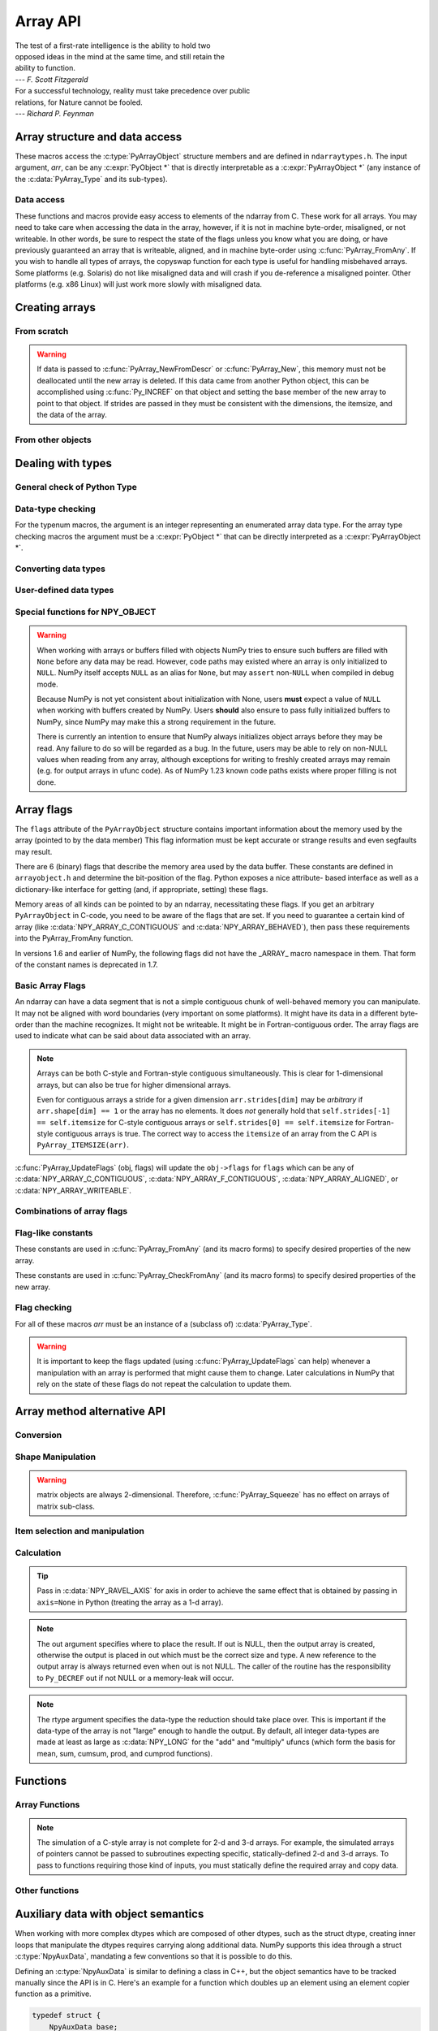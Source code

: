 Array API
=========

.. sectionauthor:: Travis E. Oliphant

|    The test of a first-rate intelligence is the ability to hold two
|    opposed ideas in the mind at the same time, and still retain the
|    ability to function.
|    --- *F. Scott Fitzgerald*

|    For a successful technology, reality must take precedence over public
|    relations, for Nature cannot be fooled.
|    --- *Richard P. Feynman*

.. index::
   pair: ndarray; C-API
   pair: C-API; array


Array structure and data access
-------------------------------

These macros access the :c:type:`PyArrayObject` structure members and are
defined in ``ndarraytypes.h``. The input argument, *arr*, can be any
:c:expr:`PyObject *` that is directly interpretable as a
:c:expr:`PyArrayObject *` (any instance of the :c:data:`PyArray_Type`
and its sub-types).

.. c:function:: int PyArray_NDIM(PyArrayObject *arr)

    The number of dimensions in the array.

.. c:function:: int PyArray_FLAGS(PyArrayObject* arr)

    Returns an integer representing the :ref:`array-flags<array-flags>`.

.. c:function:: int PyArray_TYPE(PyArrayObject* arr)

    Return the (builtin) typenumber for the elements of this array.

.. c:function:: int PyArray_SETITEM( \
        PyArrayObject* arr, void* itemptr, PyObject* obj)

    Convert obj and place it in the ndarray, *arr*, at the place
    pointed to by itemptr. Return -1 if an error occurs or 0 on
    success.

.. c:function:: void PyArray_ENABLEFLAGS(PyArrayObject* arr, int flags)

    .. versionadded:: 1.7

    Enables the specified array flags. This function does no validation,
    and assumes that you know what you're doing.

.. c:function:: void PyArray_CLEARFLAGS(PyArrayObject* arr, int flags)

    .. versionadded:: 1.7

    Clears the specified array flags. This function does no validation,
    and assumes that you know what you're doing.

.. c:function:: void *PyArray_DATA(PyArrayObject *arr)

.. c:function:: char *PyArray_BYTES(PyArrayObject *arr)

    These two macros are similar and obtain the pointer to the
    data-buffer for the array. The first macro can (and should be)
    assigned to a particular pointer where the second is for generic
    processing. If you have not guaranteed a contiguous and/or aligned
    array then be sure you understand how to access the data in the
    array to avoid memory and/or alignment problems.

.. c:function:: npy_intp *PyArray_DIMS(PyArrayObject *arr)

    Returns a pointer to the dimensions/shape of the array. The
    number of elements matches the number of dimensions
    of the array. Can return ``NULL`` for 0-dimensional arrays.

.. c:function:: npy_intp *PyArray_SHAPE(PyArrayObject *arr)

    .. versionadded:: 1.7

    A synonym for :c:func:`PyArray_DIMS`, named to be consistent with the
    `shape <numpy.ndarray.shape>` usage within Python.

.. c:function:: npy_intp *PyArray_STRIDES(PyArrayObject* arr)

    Returns a pointer to the strides of the array. The
    number of elements matches the number of dimensions
    of the array.

.. c:function:: npy_intp PyArray_DIM(PyArrayObject* arr, int n)

    Return the shape in the *n* :math:`^{\textrm{th}}` dimension.

.. c:function:: npy_intp PyArray_STRIDE(PyArrayObject* arr, int n)

    Return the stride in the *n* :math:`^{\textrm{th}}` dimension.

.. c:function:: npy_intp PyArray_ITEMSIZE(PyArrayObject* arr)

    Return the itemsize for the elements of this array.

    Note that, in the old API that was deprecated in version 1.7, this function
    had the return type ``int``.

.. c:function:: npy_intp PyArray_SIZE(PyArrayObject* arr)

    Returns the total size (in number of elements) of the array.

.. c:function:: npy_intp PyArray_Size(PyArrayObject* obj)

    Returns 0 if *obj* is not a sub-class of ndarray. Otherwise,
    returns the total number of elements in the array. Safer version
    of :c:func:`PyArray_SIZE` (*obj*).

.. c:function:: npy_intp PyArray_NBYTES(PyArrayObject* arr)

    Returns the total number of bytes consumed by the array.

.. c:function:: PyObject *PyArray_BASE(PyArrayObject* arr)

    This returns the base object of the array. In most cases, this
    means the object which owns the memory the array is pointing at.

    If you are constructing an array using the C API, and specifying
    your own memory, you should use the function :c:func:`PyArray_SetBaseObject`
    to set the base to an object which owns the memory.

    If the :c:data:`NPY_ARRAY_WRITEBACKIFCOPY` flag is set, it has a different
    meaning, namely base is the array into which the current array will
    be copied upon copy resolution. This overloading of the base property
    for two functions is likely to change in a future version of NumPy.

.. c:function:: PyArray_Descr *PyArray_DESCR(PyArrayObject* arr)

    Returns a borrowed reference to the dtype property of the array.

.. c:function:: PyArray_Descr *PyArray_DTYPE(PyArrayObject* arr)

    .. versionadded:: 1.7

    A synonym for PyArray_DESCR, named to be consistent with the
    'dtype' usage within Python.

.. c:function:: PyObject *PyArray_GETITEM(PyArrayObject* arr, void* itemptr)

    Get a Python object of a builtin type from the ndarray, *arr*,
    at the location pointed to by itemptr. Return ``NULL`` on failure.

    `numpy.ndarray.item` is identical to PyArray_GETITEM.

.. c:function:: int PyArray_FinalizeFunc(PyArrayObject* arr, PyObject* obj)

    The function pointed to by the :c:type:`PyCapsule`
    :obj:`~numpy.class.__array_finalize__`.
    The first argument is the newly created sub-type. The second argument
    (if not NULL) is the "parent" array (if the array was created using
    slicing or some other operation where a clearly-distinguishable parent
    is present). This routine can do anything it wants to. It should
    return a -1 on error and 0 otherwise.


Data access
~~~~~~~~~~~

These functions and macros provide easy access to elements of the
ndarray from C. These work for all arrays. You may need to take care
when accessing the data in the array, however, if it is not in machine
byte-order, misaligned, or not writeable. In other words, be sure to
respect the state of the flags unless you know what you are doing, or
have previously guaranteed an array that is writeable, aligned, and in
machine byte-order using :c:func:`PyArray_FromAny`. If you wish to handle all
types of arrays, the copyswap function for each type is useful for
handling misbehaved arrays. Some platforms (e.g. Solaris) do not like
misaligned data and will crash if you de-reference a misaligned
pointer. Other platforms (e.g. x86 Linux) will just work more slowly
with misaligned data.

.. c:function:: void* PyArray_GetPtr(PyArrayObject* aobj, npy_intp* ind)

    Return a pointer to the data of the ndarray, *aobj*, at the
    N-dimensional index given by the c-array, *ind*, (which must be
    at least *aobj* ->nd in size). You may want to typecast the
    returned pointer to the data type of the ndarray.

.. c:function:: void* PyArray_GETPTR1(PyArrayObject* obj, npy_intp i)

.. c:function:: void* PyArray_GETPTR2( \
        PyArrayObject* obj, npy_intp i, npy_intp j)

.. c:function:: void* PyArray_GETPTR3( \
        PyArrayObject* obj, npy_intp i, npy_intp j, npy_intp k)

.. c:function:: void* PyArray_GETPTR4( \
        PyArrayObject* obj, npy_intp i, npy_intp j, npy_intp k, npy_intp l)

    Quick, inline access to the element at the given coordinates in
    the ndarray, *obj*, which must have respectively 1, 2, 3, or 4
    dimensions (this is not checked). The corresponding *i*, *j*,
    *k*, and *l* coordinates can be any integer but will be
    interpreted as ``npy_intp``. You may want to typecast the
    returned pointer to the data type of the ndarray.


Creating arrays
---------------


From scratch
~~~~~~~~~~~~

.. c:function:: PyObject* PyArray_NewFromDescr( \
        PyTypeObject* subtype, PyArray_Descr* descr, int nd, npy_intp const* dims, \
        npy_intp const* strides, void* data, int flags, PyObject* obj)

    This function steals a reference to *descr*. The easiest way to get one
    is using :c:func:`PyArray_DescrFromType`.

    This is the main array creation function. Most new arrays are
    created with this flexible function.

    The returned object is an object of Python-type *subtype*, which
    must be a subtype of :c:data:`PyArray_Type`.  The array has *nd*
    dimensions, described by *dims*. The data-type descriptor of the
    new array is *descr*.

    If *subtype* is of an array subclass instead of the base
    :c:data:`&PyArray_Type<PyArray_Type>`, then *obj* is the object to pass to
    the :obj:`~numpy.class.__array_finalize__` method of the subclass.

    If *data* is ``NULL``, then new unitinialized memory will be allocated and
    *flags* can be non-zero to indicate a Fortran-style contiguous array. Use
    :c:func:`PyArray_FILLWBYTE` to initialize the memory.

    If *data* is not ``NULL``, then it is assumed to point to the memory
    to be used for the array and the *flags* argument is used as the
    new flags for the array (except the state of :c:data:`NPY_ARRAY_OWNDATA`,
    :c:data:`NPY_ARRAY_WRITEBACKIFCOPY` flag of the new array will be reset).

    In addition, if *data* is non-NULL, then *strides* can
    also be provided. If *strides* is ``NULL``, then the array strides
    are computed as C-style contiguous (default) or Fortran-style
    contiguous (*flags* is nonzero for *data* = ``NULL`` or *flags* &
    :c:data:`NPY_ARRAY_F_CONTIGUOUS` is nonzero non-NULL *data*). Any
    provided *dims* and *strides* are copied into newly allocated
    dimension and strides arrays for the new array object.

    :c:func:`PyArray_CheckStrides` can help verify non- ``NULL`` stride
    information.

    If ``data`` is provided, it must stay alive for the life of the array. One
    way to manage this is through :c:func:`PyArray_SetBaseObject`

.. c:function:: PyObject* PyArray_NewLikeArray( \
        PyArrayObject* prototype, NPY_ORDER order, PyArray_Descr* descr, \
        int subok)

    .. versionadded:: 1.6

    This function steals a reference to *descr* if it is not NULL.
    This array creation routine allows for the convenient creation of
    a new array matching an existing array's shapes and memory layout,
    possibly changing the layout and/or data type.

    When *order* is :c:data:`NPY_ANYORDER`, the result order is
    :c:data:`NPY_FORTRANORDER` if *prototype* is a fortran array,
    :c:data:`NPY_CORDER` otherwise.  When *order* is
    :c:data:`NPY_KEEPORDER`, the result order matches that of *prototype*, even
    when the axes of *prototype* aren't in C or Fortran order.

    If *descr* is NULL, the data type of *prototype* is used.

    If *subok* is 1, the newly created array will use the sub-type of
    *prototype* to create the new array, otherwise it will create a
    base-class array.

.. c:function:: PyObject* PyArray_New( \
        PyTypeObject* subtype, int nd, npy_intp const* dims, int type_num, \
        npy_intp const* strides, void* data, int itemsize, int flags, \
        PyObject* obj)

    This is similar to :c:func:`PyArray_NewFromDescr` (...) except you
    specify the data-type descriptor with *type_num* and *itemsize*,
    where *type_num* corresponds to a builtin (or user-defined)
    type. If the type always has the same number of bytes, then
    itemsize is ignored. Otherwise, itemsize specifies the particular
    size of this array.



.. warning::

    If data is passed to :c:func:`PyArray_NewFromDescr` or :c:func:`PyArray_New`,
    this memory must not be deallocated until the new array is
    deleted.  If this data came from another Python object, this can
    be accomplished using :c:func:`Py_INCREF` on that object and setting the
    base member of the new array to point to that object. If strides
    are passed in they must be consistent with the dimensions, the
    itemsize, and the data of the array.

.. c:function:: PyObject* PyArray_SimpleNew(int nd, npy_intp const* dims, int typenum)

    Create a new uninitialized array of type, *typenum*, whose size in
    each of *nd* dimensions is given by the integer array, *dims*.The memory
    for the array is uninitialized (unless typenum is :c:data:`NPY_OBJECT`
    in which case each element in the array is set to NULL). The
    *typenum* argument allows specification of any of the builtin
    data-types such as :c:data:`NPY_FLOAT` or :c:data:`NPY_LONG`. The
    memory for the array can be set to zero if desired using
    :c:func:`PyArray_FILLWBYTE` (return_object, 0).This function cannot be
    used to create a flexible-type array (no itemsize given).

.. c:function:: PyObject* PyArray_SimpleNewFromData( \
        int nd, npy_intp const* dims, int typenum, void* data)

    Create an array wrapper around *data* pointed to by the given
    pointer. The array flags will have a default that the data area is
    well-behaved and C-style contiguous. The shape of the array is
    given by the *dims* c-array of length *nd*. The data-type of the
    array is indicated by *typenum*. If data comes from another
    reference-counted Python object, the reference count on this object
    should be increased after the pointer is passed in, and the base member
    of the returned ndarray should point to the Python object that owns
    the data. This will ensure that the provided memory is not
    freed while the returned array is in existence.

.. c:function:: PyObject* PyArray_SimpleNewFromDescr( \
        int nd, npy_int const* dims, PyArray_Descr* descr)

    This function steals a reference to *descr*.

    Create a new array with the provided data-type descriptor, *descr*,
    of the shape determined by *nd* and *dims*.

.. c:function:: void PyArray_FILLWBYTE(PyObject* obj, int val)

    Fill the array pointed to by *obj* ---which must be a (subclass
    of) ndarray---with the contents of *val* (evaluated as a byte).
    This macro calls memset, so obj must be contiguous.

.. c:function:: PyObject* PyArray_Zeros( \
        int nd, npy_intp const* dims, PyArray_Descr* dtype, int fortran)

    Construct a new *nd* -dimensional array with shape given by *dims*
    and data type given by *dtype*. If *fortran* is non-zero, then a
    Fortran-order array is created, otherwise a C-order array is
    created. Fill the memory with zeros (or the 0 object if *dtype*
    corresponds to :c:type:`NPY_OBJECT` ).

.. c:function:: PyObject* PyArray_ZEROS( \
        int nd, npy_intp const* dims, int type_num, int fortran)

    Macro form of :c:func:`PyArray_Zeros` which takes a type-number instead
    of a data-type object.

.. c:function:: PyObject* PyArray_Empty( \
        int nd, npy_intp const* dims, PyArray_Descr* dtype, int fortran)

    Construct a new *nd* -dimensional array with shape given by *dims*
    and data type given by *dtype*. If *fortran* is non-zero, then a
    Fortran-order array is created, otherwise a C-order array is
    created. The array is uninitialized unless the data type
    corresponds to :c:type:`NPY_OBJECT` in which case the array is
    filled with :c:data:`Py_None`.

.. c:function:: PyObject* PyArray_EMPTY( \
        int nd, npy_intp const* dims, int typenum, int fortran)

    Macro form of :c:func:`PyArray_Empty` which takes a type-number,
    *typenum*, instead of a data-type object.

.. c:function:: PyObject* PyArray_Arange( \
        double start, double stop, double step, int typenum)

    Construct a new 1-dimensional array of data-type, *typenum*, that
    ranges from *start* to *stop* (exclusive) in increments of *step*
    . Equivalent to **arange** (*start*, *stop*, *step*, dtype).

.. c:function:: PyObject* PyArray_ArangeObj( \
        PyObject* start, PyObject* stop, PyObject* step, PyArray_Descr* descr)

    Construct a new 1-dimensional array of data-type determined by
    ``descr``, that ranges from ``start`` to ``stop`` (exclusive) in
    increments of ``step``. Equivalent to arange( ``start``,
    ``stop``, ``step``, ``typenum`` ).

.. c:function:: int PyArray_SetBaseObject(PyArrayObject* arr, PyObject* obj)

    .. versionadded:: 1.7

    This function **steals a reference** to ``obj`` and sets it as the
    base property of ``arr``.

    If you construct an array by passing in your own memory buffer as
    a parameter, you need to set the array's `base` property to ensure
    the lifetime of the memory buffer is appropriate.

    The return value is 0 on success, -1 on failure.

    If the object provided is an array, this function traverses the
    chain of `base` pointers so that each array points to the owner
    of the memory directly. Once the base is set, it may not be changed
    to another value.

From other objects
~~~~~~~~~~~~~~~~~~

.. c:function:: PyObject* PyArray_FromAny( \
        PyObject* op, PyArray_Descr* dtype, int min_depth, int max_depth, \
        int requirements, PyObject* context)

    This is the main function used to obtain an array from any nested
    sequence, or object that exposes the array interface, *op*. The
    parameters allow specification of the required *dtype*, the
    minimum (*min_depth*) and maximum (*max_depth*) number of
    dimensions acceptable, and other *requirements* for the array. This
    function **steals a reference** to the dtype argument, which needs
    to be a :c:type:`PyArray_Descr` structure
    indicating the desired data-type (including required
    byteorder). The *dtype* argument may be ``NULL``, indicating that any
    data-type (and byteorder) is acceptable. Unless
    :c:data:`NPY_ARRAY_FORCECAST` is present in ``flags``,
    this call will generate an error if the data
    type cannot be safely obtained from the object. If you want to use
    ``NULL`` for the *dtype* and ensure the array is not swapped then
    use :c:func:`PyArray_CheckFromAny`. A value of 0 for either of the
    depth parameters causes the parameter to be ignored. Any of the
    following array flags can be added (*e.g.* using \|) to get the
    *requirements* argument. If your code can handle general (*e.g.*
    strided, byte-swapped, or unaligned arrays) then *requirements*
    may be 0. Also, if *op* is not already an array (or does not
    expose the array interface), then a new array will be created (and
    filled from *op* using the sequence protocol). The new array will
    have :c:data:`NPY_ARRAY_DEFAULT` as its flags member. The *context*
    argument is unused.

    :c:macro:`NPY_ARRAY_C_CONTIGUOUS`
        Make sure the returned array is C-style contiguous

    :c:macro:`NPY_ARRAY_F_CONTIGUOUS`
        Make sure the returned array is Fortran-style contiguous.

    :c:macro:`NPY_ARRAY_ALIGNED`
        Make sure the returned array is aligned on proper boundaries for its
        data type. An aligned array has the data pointer and every strides
        factor as a multiple of the alignment factor for the data-type-
        descriptor.

    :c:macro:`NPY_ARRAY_WRITEABLE`
        Make sure the returned array can be written to.

    :c:macro:`NPY_ARRAY_ENSURECOPY`
        Make sure a copy is made of *op*. If this flag is not
        present, data is not copied if it can be avoided.

    :c:macro:`NPY_ARRAY_ENSUREARRAY`
        Make sure the result is a base-class ndarray. By
        default, if *op* is an instance of a subclass of
        ndarray, an instance of that same subclass is returned. If
        this flag is set, an ndarray object will be returned instead.

    :c:macro:`NPY_ARRAY_FORCECAST`
        Force a cast to the output type even if it cannot be done
        safely.  Without this flag, a data cast will occur only if it
        can be done safely, otherwise an error is raised.

    :c:macro:`NPY_ARRAY_WRITEBACKIFCOPY`
        If *op* is already an array, but does not satisfy the
        requirements, then a copy is made (which will satisfy the
        requirements). If this flag is present and a copy (of an object
        that is already an array) must be made, then the corresponding
        :c:data:`NPY_ARRAY_WRITEBACKIFCOPY` flag is set in the returned
        copy and *op* is made to be read-only. You must be sure to call
        :c:func:`PyArray_ResolveWritebackIfCopy` to copy the contents
        back into *op* and the *op* array
        will be made writeable again. If *op* is not writeable to begin
        with, or if it is not already an array, then an error is raised.

    `Combinations of array flags`_ can also be added.

.. c:function:: PyObject* PyArray_CheckFromAny( \
        PyObject* op, PyArray_Descr* dtype, int min_depth, int max_depth, \
        int requirements, PyObject* context)

    Nearly identical to :c:func:`PyArray_FromAny` (...) except
    *requirements* can contain :c:data:`NPY_ARRAY_NOTSWAPPED` (over-riding the
    specification in *dtype*) and :c:data:`NPY_ARRAY_ELEMENTSTRIDES` which
    indicates that the array should be aligned in the sense that the
    strides are multiples of the element size.

.. c:function:: PyObject* PyArray_FromArray( \
        PyArrayObject* op, PyArray_Descr* newtype, int requirements)

    Special case of :c:func:`PyArray_FromAny` for when *op* is already an
    array but it needs to be of a specific *newtype* (including
    byte-order) or has certain *requirements*.

.. c:function:: PyObject* PyArray_FromStructInterface(PyObject* op)

    Returns an ndarray object from a Python object that exposes the
    :obj:`~object.__array_struct__` attribute and follows the array interface
    protocol. If the object does not contain this attribute then a
    borrowed reference to :c:data:`Py_NotImplemented` is returned.

.. c:function:: PyObject* PyArray_FromInterface(PyObject* op)

    Returns an ndarray object from a Python object that exposes the
    :obj:`~object.__array_interface__` attribute following the array interface
    protocol. If the object does not contain this attribute then a
    borrowed reference to :c:data:`Py_NotImplemented` is returned.

.. c:function:: PyObject* PyArray_FromArrayAttr( \
        PyObject* op, PyArray_Descr* dtype, PyObject* context)

    Return an ndarray object from a Python object that exposes the
    :obj:`~numpy.class.__array__` method. The :obj:`~numpy.class.__array__`
    method can take 0, or 1 argument ``([dtype])``. ``context`` is unused.

.. c:function:: PyObject* PyArray_ContiguousFromAny( \
        PyObject* op, int typenum, int min_depth, int max_depth)

    This function returns a (C-style) contiguous and behaved function
    array from any nested sequence or array interface exporting
    object, *op*, of (non-flexible) type given by the enumerated
    *typenum*, of minimum depth *min_depth*, and of maximum depth
    *max_depth*. Equivalent to a call to :c:func:`PyArray_FromAny` with
    requirements set to :c:data:`NPY_ARRAY_DEFAULT` and the type_num member of the
    type argument set to *typenum*.

.. c:function:: PyObject* PyArray_ContiguousFromObject( \
        PyObject* op, int typenum, int min_depth, int max_depth)

    This function returns a well-behaved C-style contiguous array from any nested
    sequence or array-interface exporting object. The minimum number of dimensions
    the array can have is given by `min_depth` while the maximum is `max_depth`.
    This is equivalent to call :c:func:`PyArray_FromAny` with requirements
    :c:data:`NPY_ARRAY_DEFAULT` and :c:data:`NPY_ARRAY_ENSUREARRAY`.

.. c:function:: PyObject* PyArray_FromObject( \
        PyObject* op, int typenum, int min_depth, int max_depth)

    Return an aligned and in native-byteorder array from any nested
    sequence or array-interface exporting object, op, of a type given by
    the enumerated typenum. The minimum number of dimensions the array can
    have is given by min_depth while the maximum is max_depth. This is
    equivalent to a call to :c:func:`PyArray_FromAny` with requirements set to
    BEHAVED.

.. c:function:: PyObject* PyArray_EnsureArray(PyObject* op)

    This function **steals a reference** to ``op`` and makes sure that
    ``op`` is a base-class ndarray. It special cases array scalars,
    but otherwise calls :c:func:`PyArray_FromAny` ( ``op``, NULL, 0, 0,
    :c:data:`NPY_ARRAY_ENSUREARRAY`, NULL).

.. c:function:: PyObject* PyArray_FromString( \
        char* string, npy_intp slen, PyArray_Descr* dtype, npy_intp num, \
        char* sep)

    Construct a one-dimensional ndarray of a single type from a binary
    or (ASCII) text ``string`` of length ``slen``. The data-type of
    the array to-be-created is given by ``dtype``. If num is -1, then
    **copy** the entire string and return an appropriately sized
    array, otherwise, ``num`` is the number of items to **copy** from
    the string. If ``sep`` is NULL (or ""), then interpret the string
    as bytes of binary data, otherwise convert the sub-strings
    separated by ``sep`` to items of data-type ``dtype``. Some
    data-types may not be readable in text mode and an error will be
    raised if that occurs. All errors return NULL.

.. c:function:: PyObject* PyArray_FromFile( \
        FILE* fp, PyArray_Descr* dtype, npy_intp num, char* sep)

    Construct a one-dimensional ndarray of a single type from a binary
    or text file. The open file pointer is ``fp``, the data-type of
    the array to be created is given by ``dtype``. This must match
    the data in the file. If ``num`` is -1, then read until the end of
    the file and return an appropriately sized array, otherwise,
    ``num`` is the number of items to read. If ``sep`` is NULL (or
    ""), then read from the file in binary mode, otherwise read from
    the file in text mode with ``sep`` providing the item
    separator. Some array types cannot be read in text mode in which
    case an error is raised.

.. c:function:: PyObject* PyArray_FromBuffer( \
        PyObject* buf, PyArray_Descr* dtype, npy_intp count, npy_intp offset)

    Construct a one-dimensional ndarray of a single type from an
    object, ``buf``, that exports the (single-segment) buffer protocol
    (or has an attribute __buffer\__ that returns an object that
    exports the buffer protocol). A writeable buffer will be tried
    first followed by a read- only buffer. The :c:data:`NPY_ARRAY_WRITEABLE`
    flag of the returned array will reflect which one was
    successful. The data is assumed to start at ``offset`` bytes from
    the start of the memory location for the object. The type of the
    data in the buffer will be interpreted depending on the data- type
    descriptor, ``dtype.`` If ``count`` is negative then it will be
    determined from the size of the buffer and the requested itemsize,
    otherwise, ``count`` represents how many elements should be
    converted from the buffer.

.. c:function:: int PyArray_CopyInto(PyArrayObject* dest, PyArrayObject* src)

    Copy from the source array, ``src``, into the destination array,
    ``dest``, performing a data-type conversion if necessary. If an
    error occurs return -1 (otherwise 0). The shape of ``src`` must be
    broadcastable to the shape of ``dest``.
    NumPy checks for overlapping memory when copying two arrays.

.. c:function:: int PyArray_CopyObject(PyArrayObject* dest, PyObject* src)

    Assign an object ``src`` to a NumPy array ``dest`` according to
    array-coercion rules. This is basically identical to
    :c:func:`PyArray_FromAny`, but assigns directly to the output array.
    Returns 0 on success and -1 on failures.

.. c:function:: PyArrayObject* PyArray_GETCONTIGUOUS(PyObject* op)

    If ``op`` is already (C-style) contiguous and well-behaved then
    just return a reference, otherwise return a (contiguous and
    well-behaved) copy of the array. The parameter op must be a
    (sub-class of an) ndarray and no checking for that is done.

.. c:function:: PyObject* PyArray_FROM_O(PyObject* obj)

    Convert ``obj`` to an ndarray. The argument can be any nested
    sequence or object that exports the array interface. This is a
    macro form of :c:func:`PyArray_FromAny` using ``NULL``, 0, 0, 0 for the
    other arguments. Your code must be able to handle any data-type
    descriptor and any combination of data-flags to use this macro.

.. c:function:: PyObject* PyArray_FROM_OF(PyObject* obj, int requirements)

    Similar to :c:func:`PyArray_FROM_O` except it can take an argument
    of *requirements* indicating properties the resulting array must
    have. Available requirements that can be enforced are
    :c:data:`NPY_ARRAY_C_CONTIGUOUS`, :c:data:`NPY_ARRAY_F_CONTIGUOUS`,
    :c:data:`NPY_ARRAY_ALIGNED`, :c:data:`NPY_ARRAY_WRITEABLE`,
    :c:data:`NPY_ARRAY_NOTSWAPPED`, :c:data:`NPY_ARRAY_ENSURECOPY`,
    :c:data:`NPY_ARRAY_WRITEBACKIFCOPY`, :c:data:`NPY_ARRAY_FORCECAST`, and
    :c:data:`NPY_ARRAY_ENSUREARRAY`. Standard combinations of flags can also
    be used:

.. c:function:: PyObject* PyArray_FROM_OT(PyObject* obj, int typenum)

    Similar to :c:func:`PyArray_FROM_O` except it can take an argument of
    *typenum* specifying the type-number the returned array.

.. c:function:: PyObject* PyArray_FROM_OTF( \
        PyObject* obj, int typenum, int requirements)

    Combination of :c:func:`PyArray_FROM_OF` and :c:func:`PyArray_FROM_OT`
    allowing both a *typenum* and a *flags* argument to be provided.

.. c:function:: PyObject* PyArray_FROMANY( \
        PyObject* obj, int typenum, int min, int max, int requirements)

    Similar to :c:func:`PyArray_FromAny` except the data-type is
    specified using a typenumber. :c:func:`PyArray_DescrFromType`
    (*typenum*) is passed directly to :c:func:`PyArray_FromAny`. This
    macro also adds :c:data:`NPY_ARRAY_DEFAULT` to requirements if
    :c:data:`NPY_ARRAY_ENSURECOPY` is passed in as requirements.

.. c:function:: PyObject *PyArray_CheckAxis( \
        PyObject* obj, int* axis, int requirements)

    Encapsulate the functionality of functions and methods that take
    the axis= keyword and work properly with None as the axis
    argument. The input array is ``obj``, while ``*axis`` is a
    converted integer (so that >=MAXDIMS is the None value), and
    ``requirements`` gives the needed properties of ``obj``. The
    output is a converted version of the input so that requirements
    are met and if needed a flattening has occurred. On output
    negative values of ``*axis`` are converted and the new value is
    checked to ensure consistency with the shape of ``obj``.


Dealing with types
------------------


General check of Python Type
~~~~~~~~~~~~~~~~~~~~~~~~~~~~

.. c:function:: int PyArray_Check(PyObject *op)

    Evaluates true if *op* is a Python object whose type is a sub-type
    of :c:data:`PyArray_Type`.

.. c:function:: int PyArray_CheckExact(PyObject *op)

    Evaluates true if *op* is a Python object with type
    :c:data:`PyArray_Type`.

.. c:function:: int PyArray_HasArrayInterface(PyObject *op, PyObject *out)

    If ``op`` implements any part of the array interface, then ``out``
    will contain a new reference to the newly created ndarray using
    the interface or ``out`` will contain ``NULL`` if an error during
    conversion occurs. Otherwise, out will contain a borrowed
    reference to :c:data:`Py_NotImplemented` and no error condition is set.

.. c:function:: int PyArray_HasArrayInterfaceType(\
        PyObject *op, PyArray_Descr *dtype, PyObject *context, PyObject *out)

    If ``op`` implements any part of the array interface, then ``out``
    will contain a new reference to the newly created ndarray using
    the interface or ``out`` will contain ``NULL`` if an error during
    conversion occurs. Otherwise, out will contain a borrowed
    reference to Py_NotImplemented and no error condition is set.
    This version allows setting of the dtype in the part of the array interface
    that looks for the :obj:`~numpy.class.__array__` attribute. `context` is
    unused.

.. c:function:: int PyArray_IsZeroDim(PyObject *op)

    Evaluates true if *op* is an instance of (a subclass of)
    :c:data:`PyArray_Type` and has 0 dimensions.

.. c:macro:: PyArray_IsScalar(op, cls)

    Evaluates true if *op* is an instance of ``Py{cls}ArrType_Type``.

.. c:function:: int PyArray_CheckScalar(PyObject *op)

    Evaluates true if *op* is either an array scalar (an instance of a
    sub-type of :c:data:`PyGenericArrType_Type` ), or an instance of (a
    sub-class of) :c:data:`PyArray_Type` whose dimensionality is 0.

.. c:function:: int PyArray_IsPythonNumber(PyObject *op)

    Evaluates true if *op* is an instance of a builtin numeric type (int,
    float, complex, long, bool)

.. c:function:: int PyArray_IsPythonScalar(PyObject *op)

    Evaluates true if *op* is a builtin Python scalar object (int,
    float, complex, bytes, str, long, bool).

.. c:function:: int PyArray_IsAnyScalar(PyObject *op)

    Evaluates true if *op* is either a Python scalar object (see
    :c:func:`PyArray_IsPythonScalar`) or an array scalar (an instance of a sub-
    type of :c:data:`PyGenericArrType_Type` ).

.. c:function:: int PyArray_CheckAnyScalar(PyObject *op)

    Evaluates true if *op* is a Python scalar object (see
    :c:func:`PyArray_IsPythonScalar`), an array scalar (an instance of a
    sub-type of :c:data:`PyGenericArrType_Type`) or an instance of a sub-type of
    :c:data:`PyArray_Type` whose dimensionality is 0.


Data-type checking
~~~~~~~~~~~~~~~~~~

For the typenum macros, the argument is an integer representing an
enumerated array data type. For the array type checking macros the
argument must be a :c:expr:`PyObject *` that can be directly interpreted as a
:c:expr:`PyArrayObject *`.

.. c:function:: int PyTypeNum_ISUNSIGNED(int num)

.. c:function:: int PyDataType_ISUNSIGNED(PyArray_Descr *descr)

.. c:function:: int PyArray_ISUNSIGNED(PyArrayObject *obj)

    Type represents an unsigned integer.

.. c:function:: int PyTypeNum_ISSIGNED(int num)

.. c:function:: int PyDataType_ISSIGNED(PyArray_Descr *descr)

.. c:function:: int PyArray_ISSIGNED(PyArrayObject *obj)

    Type represents a signed integer.

.. c:function:: int PyTypeNum_ISINTEGER(int num)

.. c:function:: int PyDataType_ISINTEGER(PyArray_Descr* descr)

.. c:function:: int PyArray_ISINTEGER(PyArrayObject *obj)

    Type represents any integer.

.. c:function:: int PyTypeNum_ISFLOAT(int num)

.. c:function:: int PyDataType_ISFLOAT(PyArray_Descr* descr)

.. c:function:: int PyArray_ISFLOAT(PyArrayObject *obj)

    Type represents any floating point number.

.. c:function:: int PyTypeNum_ISCOMPLEX(int num)

.. c:function:: int PyDataType_ISCOMPLEX(PyArray_Descr* descr)

.. c:function:: int PyArray_ISCOMPLEX(PyArrayObject *obj)

    Type represents any complex floating point number.

.. c:function:: int PyTypeNum_ISNUMBER(int num)

.. c:function:: int PyDataType_ISNUMBER(PyArray_Descr* descr)

.. c:function:: int PyArray_ISNUMBER(PyArrayObject *obj)

    Type represents any integer, floating point, or complex floating point
    number.

.. c:function:: int PyTypeNum_ISSTRING(int num)

.. c:function:: int PyDataType_ISSTRING(PyArray_Descr* descr)

.. c:function:: int PyArray_ISSTRING(PyArrayObject *obj)

    Type represents a string data type.

.. c:function:: int PyTypeNum_ISFLEXIBLE(int num)

.. c:function:: int PyDataType_ISFLEXIBLE(PyArray_Descr* descr)

.. c:function:: int PyArray_ISFLEXIBLE(PyArrayObject *obj)

    Type represents one of the flexible array types ( :c:data:`NPY_STRING`,
    :c:data:`NPY_UNICODE`, or :c:data:`NPY_VOID` ).

.. c:function:: int PyDataType_ISUNSIZED(PyArray_Descr* descr)

    Type has no size information attached, and can be resized. Should only be
    called on flexible dtypes. Types that are attached to an array will always
    be sized, hence the array form of this macro not existing.

    .. versionchanged:: 1.18

    For structured datatypes with no fields this function now returns False.

.. c:function:: int PyTypeNum_ISUSERDEF(int num)

.. c:function:: int PyDataType_ISUSERDEF(PyArray_Descr* descr)

.. c:function:: int PyArray_ISUSERDEF(PyArrayObject *obj)

    Type represents a user-defined type.

.. c:function:: int PyTypeNum_ISEXTENDED(int num)

.. c:function:: int PyDataType_ISEXTENDED(PyArray_Descr* descr)

.. c:function:: int PyArray_ISEXTENDED(PyArrayObject *obj)

    Type is either flexible or user-defined.

.. c:function:: int PyTypeNum_ISOBJECT(int num)

.. c:function:: int PyDataType_ISOBJECT(PyArray_Descr* descr)

.. c:function:: int PyArray_ISOBJECT(PyArrayObject *obj)

    Type represents object data type.

.. c:function:: int PyTypeNum_ISBOOL(int num)

.. c:function:: int PyDataType_ISBOOL(PyArray_Descr* descr)

.. c:function:: int PyArray_ISBOOL(PyArrayObject *obj)

    Type represents Boolean data type.

.. c:function:: int PyDataType_HASFIELDS(PyArray_Descr* descr)

.. c:function:: int PyArray_HASFIELDS(PyArrayObject *obj)

    Type has fields associated with it.

.. c:function:: int PyArray_ISNOTSWAPPED(PyArrayObject *m)

    Evaluates true if the data area of the ndarray *m* is in machine
    byte-order according to the array's data-type descriptor.

.. c:function:: int PyArray_ISBYTESWAPPED(PyArrayObject *m)

    Evaluates true if the data area of the ndarray *m* is **not** in
    machine byte-order according to the array's data-type descriptor.

.. c:function:: npy_bool PyArray_EquivTypes( \
        PyArray_Descr* type1, PyArray_Descr* type2)

    Return :c:data:`NPY_TRUE` if *type1* and *type2* actually represent
    equivalent types for this platform (the fortran member of each
    type is ignored). For example, on 32-bit platforms,
    :c:data:`NPY_LONG` and :c:data:`NPY_INT` are equivalent. Otherwise
    return :c:data:`NPY_FALSE`.

.. c:function:: npy_bool PyArray_EquivArrTypes( \
        PyArrayObject* a1, PyArrayObject * a2)

    Return :c:data:`NPY_TRUE` if *a1* and *a2* are arrays with equivalent
    types for this platform.

.. c:function:: npy_bool PyArray_EquivTypenums(int typenum1, int typenum2)

    Special case of :c:func:`PyArray_EquivTypes` (...) that does not accept
    flexible data types but may be easier to call.

.. c:function:: int PyArray_EquivByteorders(int b1, int b2)

    True if byteorder characters *b1* and *b2* ( :c:data:`NPY_LITTLE`,
    :c:data:`NPY_BIG`, :c:data:`NPY_NATIVE`, :c:data:`NPY_IGNORE` ) are
    either equal or equivalent as to their specification of a native
    byte order. Thus, on a little-endian machine :c:data:`NPY_LITTLE`
    and :c:data:`NPY_NATIVE` are equivalent where they are not
    equivalent on a big-endian machine.


Converting data types
~~~~~~~~~~~~~~~~~~~~~

.. c:function:: PyObject* PyArray_Cast(PyArrayObject* arr, int typenum)

    Mainly for backwards compatibility to the Numeric C-API and for
    simple casts to non-flexible types. Return a new array object with
    the elements of *arr* cast to the data-type *typenum* which must
    be one of the enumerated types and not a flexible type.

.. c:function:: PyObject* PyArray_CastToType( \
        PyArrayObject* arr, PyArray_Descr* type, int fortran)

    Return a new array of the *type* specified, casting the elements
    of *arr* as appropriate. The fortran argument specifies the
    ordering of the output array.

.. c:function:: int PyArray_CastTo(PyArrayObject* out, PyArrayObject* in)

    As of 1.6, this function simply calls :c:func:`PyArray_CopyInto`,
    which handles the casting.

    Cast the elements of the array *in* into the array *out*. The
    output array should be writeable, have an integer-multiple of the
    number of elements in the input array (more than one copy can be
    placed in out), and have a data type that is one of the builtin
    types.  Returns 0 on success and -1 if an error occurs.

.. c:function:: int PyArray_CanCastSafely(int fromtype, int totype)

    Returns non-zero if an array of data type *fromtype* can be cast
    to an array of data type *totype* without losing information. An
    exception is that 64-bit integers are allowed to be cast to 64-bit
    floating point values even though this can lose precision on large
    integers so as not to proliferate the use of long doubles without
    explicit requests. Flexible array types are not checked according
    to their lengths with this function.

.. c:function:: int PyArray_CanCastTo( \
        PyArray_Descr* fromtype, PyArray_Descr* totype)

    :c:func:`PyArray_CanCastTypeTo` supersedes this function in
    NumPy 1.6 and later.

    Equivalent to PyArray_CanCastTypeTo(fromtype, totype, NPY_SAFE_CASTING).

.. c:function:: int PyArray_CanCastTypeTo( \
        PyArray_Descr* fromtype, PyArray_Descr* totype, NPY_CASTING casting)

    .. versionadded:: 1.6

    Returns non-zero if an array of data type *fromtype* (which can
    include flexible types) can be cast safely to an array of data
    type *totype* (which can include flexible types) according to
    the casting rule *casting*. For simple types with :c:data:`NPY_SAFE_CASTING`,
    this is basically a wrapper around :c:func:`PyArray_CanCastSafely`, but
    for flexible types such as strings or unicode, it produces results
    taking into account their sizes. Integer and float types can only be cast
    to a string or unicode type using :c:data:`NPY_SAFE_CASTING` if the string
    or unicode type is big enough to hold the max value of the integer/float
    type being cast from.

.. c:function:: int PyArray_CanCastArrayTo( \
        PyArrayObject* arr, PyArray_Descr* totype, NPY_CASTING casting)

    .. versionadded:: 1.6

    Returns non-zero if *arr* can be cast to *totype* according
    to the casting rule given in *casting*.  If *arr* is an array
    scalar, its value is taken into account, and non-zero is also
    returned when the value will not overflow or be truncated to
    an integer when converting to a smaller type.

    This is almost the same as the result of
    PyArray_CanCastTypeTo(PyArray_MinScalarType(arr), totype, casting),
    but it also handles a special case arising because the set
    of uint values is not a subset of the int values for types with the
    same number of bits.

.. c:function:: PyArray_Descr* PyArray_MinScalarType(PyArrayObject* arr)

    .. versionadded:: 1.6

    If *arr* is an array, returns its data type descriptor, but if
    *arr* is an array scalar (has 0 dimensions), it finds the data type
    of smallest size to which the value may be converted
    without overflow or truncation to an integer.

    This function will not demote complex to float or anything to
    boolean, but will demote a signed integer to an unsigned integer
    when the scalar value is positive.

.. c:function:: PyArray_Descr* PyArray_PromoteTypes( \
        PyArray_Descr* type1, PyArray_Descr* type2)

    .. versionadded:: 1.6

    Finds the data type of smallest size and kind to which *type1* and
    *type2* may be safely converted. This function is symmetric and
    associative. A string or unicode result will be the proper size for
    storing the max value of the input types converted to a string or unicode.

.. c:function:: PyArray_Descr* PyArray_ResultType( \
        npy_intp narrs, PyArrayObject **arrs, npy_intp ndtypes, \
        PyArray_Descr **dtypes)

    .. versionadded:: 1.6

    This applies type promotion to all the input arrays and dtype
    objects, using the NumPy rules for combining scalars and arrays, to
    determine the output type for an operation with the given set of
    operands. This is the same result type that ufuncs produce.

    See the documentation of :func:`numpy.result_type` for more
    detail about the type promotion algorithm.

.. c:function:: int PyArray_ObjectType(PyObject* op, int mintype)

    This function is superseded by :c:func:`PyArray_MinScalarType` and/or
    :c:func:`PyArray_ResultType`.

    This function is useful for determining a common type that two or
    more arrays can be converted to. It only works for non-flexible
    array types as no itemsize information is passed. The *mintype*
    argument represents the minimum type acceptable, and *op*
    represents the object that will be converted to an array. The
    return value is the enumerated typenumber that represents the
    data-type that *op* should have.

.. c:function:: PyArrayObject** PyArray_ConvertToCommonType( \
        PyObject* op, int* n)

    The functionality this provides is largely superseded by iterator
    :c:type:`NpyIter` introduced in 1.6, with flag
    :c:data:`NPY_ITER_COMMON_DTYPE` or with the same dtype parameter for
    all operands.

    Convert a sequence of Python objects contained in *op* to an array
    of ndarrays each having the same data type. The type is selected
    in the same way as :c:func:`PyArray_ResultType`. The length of the sequence is
    returned in *n*, and an *n* -length array of :c:type:`PyArrayObject`
    pointers is the return value (or ``NULL`` if an error occurs).
    The returned array must be freed by the caller of this routine
    (using :c:func:`PyDataMem_FREE` ) and all the array objects in it
    ``DECREF`` 'd or a memory-leak will occur. The example template-code
    below shows a typical usage:

    .. versionchanged:: 1.18.0
       A mix of scalars and zero-dimensional arrays now produces a type
       capable of holding the scalar value.
       Previously priority was given to the dtype of the arrays.

    .. code-block:: c

        mps = PyArray_ConvertToCommonType(obj, &n);
        if (mps==NULL) return NULL;
        {code}
        <before return>
        for (i=0; i<n; i++) Py_DECREF(mps[i]);
        PyDataMem_FREE(mps);
        {return}

.. c:function:: char* PyArray_Zero(PyArrayObject* arr)

    A pointer to newly created memory of size *arr* ->itemsize that
    holds the representation of 0 for that type. The returned pointer,
    *ret*, **must be freed** using :c:func:`PyDataMem_FREE` (ret) when it is
    not needed anymore.

.. c:function:: char* PyArray_One(PyArrayObject* arr)

    A pointer to newly created memory of size *arr* ->itemsize that
    holds the representation of 1 for that type. The returned pointer,
    *ret*, **must be freed** using :c:func:`PyDataMem_FREE` (ret) when it
    is not needed anymore.

.. c:function:: int PyArray_ValidType(int typenum)

    Returns :c:data:`NPY_TRUE` if *typenum* represents a valid type-number
    (builtin or user-defined or character code). Otherwise, this
    function returns :c:data:`NPY_FALSE`.


User-defined data types
~~~~~~~~~~~~~~~~~~~~~~~

.. c:function:: void PyArray_InitArrFuncs(PyArray_ArrFuncs* f)

    Initialize all function pointers and members to ``NULL``.

.. c:function:: int PyArray_RegisterDataType(PyArray_Descr* dtype)

    Register a data-type as a new user-defined data type for
    arrays. The type must have most of its entries filled in. This is
    not always checked and errors can produce segfaults. In
    particular, the typeobj member of the ``dtype`` structure must be
    filled with a Python type that has a fixed-size element-size that
    corresponds to the elsize member of *dtype*. Also the ``f``
    member must have the required functions: nonzero, copyswap,
    copyswapn, getitem, setitem, and cast (some of the cast functions
    may be ``NULL`` if no support is desired). To avoid confusion, you
    should choose a unique character typecode but this is not enforced
    and not relied on internally.

    A user-defined type number is returned that uniquely identifies
    the type. A pointer to the new structure can then be obtained from
    :c:func:`PyArray_DescrFromType` using the returned type number. A -1 is
    returned if an error occurs.  If this *dtype* has already been
    registered (checked only by the address of the pointer), then
    return the previously-assigned type-number.

.. c:function:: int PyArray_RegisterCastFunc( \
        PyArray_Descr* descr, int totype, PyArray_VectorUnaryFunc* castfunc)

    Register a low-level casting function, *castfunc*, to convert
    from the data-type, *descr*, to the given data-type number,
    *totype*. Any old casting function is over-written. A ``0`` is
    returned on success or a ``-1`` on failure.

.. c:function:: int PyArray_RegisterCanCast( \
        PyArray_Descr* descr, int totype, NPY_SCALARKIND scalar)

    Register the data-type number, *totype*, as castable from
    data-type object, *descr*, of the given *scalar* kind. Use
    *scalar* = :c:data:`NPY_NOSCALAR` to register that an array of data-type
    *descr* can be cast safely to a data-type whose type_number is
    *totype*. The return value is 0 on success or -1 on failure.


Special functions for NPY_OBJECT
~~~~~~~~~~~~~~~~~~~~~~~~~~~~~~~~

.. warning::

    When working with arrays or buffers filled with objects NumPy tries to
    ensure such buffers are filled with ``None`` before any data may be read.
    However, code paths may existed where an array is only initialized to
    ``NULL``.
    NumPy itself accepts ``NULL`` as an alias for ``None``, but may ``assert``
    non-``NULL`` when compiled in debug mode.

    Because NumPy is not yet consistent about initialization with None,
    users **must** expect a value of ``NULL`` when working with buffers created
    by NumPy.  Users **should** also ensure to pass fully initialized buffers
    to NumPy, since NumPy may make this a strong requirement in the future.

    There is currently an intention to ensure that NumPy always initializes
    object arrays before they may be read.  Any failure to do so will be
    regarded as a bug.
    In the future, users may be able to rely on non-NULL values when reading
    from any array, although exceptions for writing to freshly created arrays
    may remain (e.g. for output arrays in ufunc code).  As of NumPy 1.23
    known code paths exists where proper filling is not done.


.. c:function:: int PyArray_INCREF(PyArrayObject* op)

    Used for an array, *op*, that contains any Python objects. It
    increments the reference count of every object in the array
    according to the data-type of *op*. A -1 is returned if an error
    occurs, otherwise 0 is returned.

.. c:function:: void PyArray_Item_INCREF(char* ptr, PyArray_Descr* dtype)

    A function to INCREF all the objects at the location *ptr*
    according to the data-type *dtype*. If *ptr* is the start of a
    structured type with an object at any offset, then this will (recursively)
    increment the reference count of all object-like items in the
    structured type.

.. c:function:: int PyArray_XDECREF(PyArrayObject* op)

    Used for an array, *op*, that contains any Python objects. It
    decrements the reference count of every object in the array
    according to the data-type of *op*. Normal return value is 0. A
    -1 is returned if an error occurs.

.. c:function:: void PyArray_Item_XDECREF(char* ptr, PyArray_Descr* dtype)

    A function to XDECREF all the object-like items at the location
    *ptr* as recorded in the data-type, *dtype*. This works
    recursively so that if ``dtype`` itself has fields with data-types
    that contain object-like items, all the object-like fields will be
    XDECREF ``'d``.

.. c:function:: void PyArray_FillObjectArray(PyArrayObject* arr, PyObject* obj)

    Fill a newly created array with a single value obj at all
    locations in the structure with object data-types. No checking is
    performed but *arr* must be of data-type :c:type:`NPY_OBJECT` and be
    single-segment and uninitialized (no previous objects in
    position). Use :c:func:`PyArray_XDECREF` (*arr*) if you need to
    decrement all the items in the object array prior to calling this
    function.

.. c:function:: int PyArray_SetWritebackIfCopyBase(PyArrayObject* arr, PyArrayObject* base)

    Precondition: ``arr`` is a copy of ``base`` (though possibly with different
    strides, ordering, etc.) Sets the :c:data:`NPY_ARRAY_WRITEBACKIFCOPY` flag
    and ``arr->base``, and set ``base`` to READONLY. Call
    :c:func:`PyArray_ResolveWritebackIfCopy` before calling
    :c:func:`Py_DECREF` in order to copy any changes back to ``base`` and
    reset the READONLY flag.

    Returns 0 for success, -1 for failure.

.. _array-flags:

Array flags
-----------

The ``flags`` attribute of the ``PyArrayObject`` structure contains
important information about the memory used by the array (pointed to
by the data member) This flag information must be kept accurate or
strange results and even segfaults may result.

There are 6 (binary) flags that describe the memory area used by the
data buffer.  These constants are defined in ``arrayobject.h`` and
determine the bit-position of the flag.  Python exposes a nice
attribute- based interface as well as a dictionary-like interface for
getting (and, if appropriate, setting) these flags.

Memory areas of all kinds can be pointed to by an ndarray, necessitating
these flags.  If you get an arbitrary ``PyArrayObject`` in C-code, you
need to be aware of the flags that are set.  If you need to guarantee
a certain kind of array (like :c:data:`NPY_ARRAY_C_CONTIGUOUS` and
:c:data:`NPY_ARRAY_BEHAVED`), then pass these requirements into the
PyArray_FromAny function.

In versions 1.6 and earlier of NumPy, the following flags
did not have the _ARRAY_ macro namespace in them. That form
of the constant names is deprecated in 1.7.


Basic Array Flags
~~~~~~~~~~~~~~~~~

An ndarray can have a data segment that is not a simple contiguous
chunk of well-behaved memory you can manipulate. It may not be aligned
with word boundaries (very important on some platforms). It might have
its data in a different byte-order than the machine recognizes. It
might not be writeable. It might be in Fortran-contiguous order. The
array flags are used to indicate what can be said about data
associated with an array.

.. c:macro:: NPY_ARRAY_C_CONTIGUOUS

    The data area is in C-style contiguous order (last index varies the
    fastest).

.. c:macro:: NPY_ARRAY_F_CONTIGUOUS

    The data area is in Fortran-style contiguous order (first index varies
    the fastest).

.. note::

    Arrays can be both C-style and Fortran-style contiguous simultaneously.
    This is clear for 1-dimensional arrays, but can also be true for higher
    dimensional arrays.

    Even for contiguous arrays a stride for a given dimension
    ``arr.strides[dim]`` may be *arbitrary* if ``arr.shape[dim] == 1``
    or the array has no elements.
    It does *not* generally hold that ``self.strides[-1] == self.itemsize``
    for C-style contiguous arrays or ``self.strides[0] == self.itemsize`` for
    Fortran-style contiguous arrays is true. The correct way to access the
    ``itemsize`` of an array from the C API is ``PyArray_ITEMSIZE(arr)``.

    .. seealso:: :ref:`Internal memory layout of an ndarray <arrays.ndarray>`

.. c:macro:: NPY_ARRAY_OWNDATA

    The data area is owned by this array. Should never be set manually, instead
    create a ``PyObject`` wrapping the data and set the array's base to that
    object. For an example, see the test in ``test_mem_policy``.

.. c:macro:: NPY_ARRAY_ALIGNED

    The data area and all array elements are aligned appropriately.

.. c:macro:: NPY_ARRAY_WRITEABLE

    The data area can be written to.

    Notice that the above 3 flags are defined so that a new, well-
    behaved array has these flags defined as true.

.. c:macro:: NPY_ARRAY_WRITEBACKIFCOPY

    The data area represents a (well-behaved) copy whose information
    should be transferred back to the original when
    :c:func:`PyArray_ResolveWritebackIfCopy` is called.

    This is a special flag that is set if this array represents a copy
    made because a user required certain flags in
    :c:func:`PyArray_FromAny` and a copy had to be made of some other
    array (and the user asked for this flag to be set in such a
    situation). The base attribute then points to the "misbehaved"
    array (which is set read_only). :c:func:`PyArray_ResolveWritebackIfCopy`
    will copy its contents back to the "misbehaved"
    array (casting if necessary) and will reset the "misbehaved" array
    to :c:data:`NPY_ARRAY_WRITEABLE`. If the "misbehaved" array was not
    :c:data:`NPY_ARRAY_WRITEABLE` to begin with then :c:func:`PyArray_FromAny`
    would have returned an error because :c:data:`NPY_ARRAY_WRITEBACKIFCOPY`
    would not have been possible.

:c:func:`PyArray_UpdateFlags` (obj, flags) will update the ``obj->flags``
for ``flags`` which can be any of :c:data:`NPY_ARRAY_C_CONTIGUOUS`,
:c:data:`NPY_ARRAY_F_CONTIGUOUS`, :c:data:`NPY_ARRAY_ALIGNED`, or
:c:data:`NPY_ARRAY_WRITEABLE`.


Combinations of array flags
~~~~~~~~~~~~~~~~~~~~~~~~~~~

.. c:macro:: NPY_ARRAY_BEHAVED

    :c:data:`NPY_ARRAY_ALIGNED` \| :c:data:`NPY_ARRAY_WRITEABLE`

.. c:macro:: NPY_ARRAY_CARRAY

    :c:data:`NPY_ARRAY_C_CONTIGUOUS` \| :c:data:`NPY_ARRAY_BEHAVED`

.. c:macro:: NPY_ARRAY_CARRAY_RO

    :c:data:`NPY_ARRAY_C_CONTIGUOUS` \| :c:data:`NPY_ARRAY_ALIGNED`

.. c:macro:: NPY_ARRAY_FARRAY

    :c:data:`NPY_ARRAY_F_CONTIGUOUS` \| :c:data:`NPY_ARRAY_BEHAVED`

.. c:macro:: NPY_ARRAY_FARRAY_RO

    :c:data:`NPY_ARRAY_F_CONTIGUOUS` \| :c:data:`NPY_ARRAY_ALIGNED`

.. c:macro:: NPY_ARRAY_DEFAULT

    :c:data:`NPY_ARRAY_CARRAY`

.. c:macro:: NPY_ARRAY_IN_ARRAY

    :c:data:`NPY_ARRAY_C_CONTIGUOUS` \| :c:data:`NPY_ARRAY_ALIGNED`

.. c:macro:: NPY_ARRAY_IN_FARRAY

    :c:data:`NPY_ARRAY_F_CONTIGUOUS` \| :c:data:`NPY_ARRAY_ALIGNED`

.. c:macro:: NPY_ARRAY_OUT_ARRAY

    :c:data:`NPY_ARRAY_C_CONTIGUOUS` \| :c:data:`NPY_ARRAY_WRITEABLE` \|
    :c:data:`NPY_ARRAY_ALIGNED`

.. c:macro:: NPY_ARRAY_OUT_FARRAY

    :c:data:`NPY_ARRAY_F_CONTIGUOUS` \| :c:data:`NPY_ARRAY_WRITEABLE` \|
    :c:data:`NPY_ARRAY_ALIGNED`

.. c:macro:: NPY_ARRAY_INOUT_ARRAY

    :c:data:`NPY_ARRAY_C_CONTIGUOUS` \| :c:data:`NPY_ARRAY_WRITEABLE` \|
    :c:data:`NPY_ARRAY_ALIGNED` \| :c:data:`NPY_ARRAY_WRITEBACKIFCOPY`

.. c:macro:: NPY_ARRAY_INOUT_FARRAY

    :c:data:`NPY_ARRAY_F_CONTIGUOUS` \| :c:data:`NPY_ARRAY_WRITEABLE` \|
    :c:data:`NPY_ARRAY_ALIGNED` \| :c:data:`NPY_ARRAY_WRITEBACKIFCOPY`

.. c:macro:: NPY_ARRAY_UPDATE_ALL

    :c:data:`NPY_ARRAY_C_CONTIGUOUS` \| :c:data:`NPY_ARRAY_F_CONTIGUOUS` \| :c:data:`NPY_ARRAY_ALIGNED`


Flag-like constants
~~~~~~~~~~~~~~~~~~~

These constants are used in :c:func:`PyArray_FromAny` (and its macro forms) to
specify desired properties of the new array.

.. c:macro:: NPY_ARRAY_FORCECAST

    Cast to the desired type, even if it can't be done without losing
    information.

.. c:macro:: NPY_ARRAY_ENSURECOPY

    Make sure the resulting array is a copy of the original.

.. c:macro:: NPY_ARRAY_ENSUREARRAY

    Make sure the resulting object is an actual ndarray, and not a sub-class.

These constants are used in :c:func:`PyArray_CheckFromAny` (and its macro forms)
to specify desired properties of the new array.

.. c:macro:: NPY_ARRAY_NOTSWAPPED

    Make sure the returned array has a data-type descriptor that is in
    machine byte-order, over-riding any specification in the *dtype*
    argument. Normally, the byte-order requirement is determined by
    the *dtype* argument. If this flag is set and the dtype argument
    does not indicate a machine byte-order descriptor (or is NULL and
    the object is already an array with a data-type descriptor that is
    not in machine byte- order), then a new data-type descriptor is
    created and used with its byte-order field set to native.

.. c:macro:: NPY_ARRAY_BEHAVED_NS

    :c:data:`NPY_ARRAY_ALIGNED` \| :c:data:`NPY_ARRAY_WRITEABLE` \|
    :c:data:`NPY_ARRAY_NOTSWAPPED`

.. c:macro:: NPY_ARRAY_ELEMENTSTRIDES

    Make sure the returned array has strides that are multiples of the
    element size.


Flag checking
~~~~~~~~~~~~~

For all of these macros *arr* must be an instance of a (subclass of)
:c:data:`PyArray_Type`.

.. c:function:: int PyArray_CHKFLAGS(PyObject *arr, int flags)

    The first parameter, arr, must be an ndarray or subclass. The
    parameter, *flags*, should be an integer consisting of bitwise
    combinations of the possible flags an array can have:
    :c:data:`NPY_ARRAY_C_CONTIGUOUS`, :c:data:`NPY_ARRAY_F_CONTIGUOUS`,
    :c:data:`NPY_ARRAY_OWNDATA`, :c:data:`NPY_ARRAY_ALIGNED`,
    :c:data:`NPY_ARRAY_WRITEABLE`, :c:data:`NPY_ARRAY_WRITEBACKIFCOPY`.

.. c:function:: int PyArray_IS_C_CONTIGUOUS(PyObject *arr)

    Evaluates true if *arr* is C-style contiguous.

.. c:function:: int PyArray_IS_F_CONTIGUOUS(PyObject *arr)

    Evaluates true if *arr* is Fortran-style contiguous.

.. c:function:: int PyArray_ISFORTRAN(PyObject *arr)

    Evaluates true if *arr* is Fortran-style contiguous and *not*
    C-style contiguous. :c:func:`PyArray_IS_F_CONTIGUOUS`
    is the correct way to test for Fortran-style contiguity.

.. c:function:: int PyArray_ISWRITEABLE(PyObject *arr)

    Evaluates true if the data area of *arr* can be written to

.. c:function:: int PyArray_ISALIGNED(PyObject *arr)

    Evaluates true if the data area of *arr* is properly aligned on
    the machine.

.. c:function:: int PyArray_ISBEHAVED(PyObject *arr)

    Evaluates true if the data area of *arr* is aligned and writeable
    and in machine byte-order according to its descriptor.

.. c:function:: int PyArray_ISBEHAVED_RO(PyObject *arr)

    Evaluates true if the data area of *arr* is aligned and in machine
    byte-order.

.. c:function:: int PyArray_ISCARRAY(PyObject *arr)

    Evaluates true if the data area of *arr* is C-style contiguous,
    and :c:func:`PyArray_ISBEHAVED` (*arr*) is true.

.. c:function:: int PyArray_ISFARRAY(PyObject *arr)

    Evaluates true if the data area of *arr* is Fortran-style
    contiguous and :c:func:`PyArray_ISBEHAVED` (*arr*) is true.

.. c:function:: int PyArray_ISCARRAY_RO(PyObject *arr)

    Evaluates true if the data area of *arr* is C-style contiguous,
    aligned, and in machine byte-order.

.. c:function:: int PyArray_ISFARRAY_RO(PyObject *arr)

    Evaluates true if the data area of *arr* is Fortran-style
    contiguous, aligned, and in machine byte-order **.**

.. c:function:: int PyArray_ISONESEGMENT(PyObject *arr)

    Evaluates true if the data area of *arr* consists of a single
    (C-style or Fortran-style) contiguous segment.

.. c:function:: void PyArray_UpdateFlags(PyArrayObject* arr, int flagmask)

    The :c:data:`NPY_ARRAY_C_CONTIGUOUS`, :c:data:`NPY_ARRAY_ALIGNED`, and
    :c:data:`NPY_ARRAY_F_CONTIGUOUS` array flags can be "calculated" from the
    array object itself. This routine updates one or more of these
    flags of *arr* as specified in *flagmask* by performing the
    required calculation.


.. warning::

    It is important to keep the flags updated (using
    :c:func:`PyArray_UpdateFlags` can help) whenever a manipulation with an
    array is performed that might cause them to change. Later
    calculations in NumPy that rely on the state of these flags do not
    repeat the calculation to update them.

.. c:function:: int PyArray_FailUnlessWriteable(PyArrayObject *obj, const char *name)

    This function does nothing and returns 0 if *obj* is writeable.
    It raises an exception and returns -1 if *obj* is not writeable.
    It may also do other house-keeping, such as issuing warnings on
    arrays which are transitioning to become views. Always call this
    function at some point before writing to an array.

    *name* is a name for the array, used to give better error messages.
    It can be something like "assignment destination", "output array",
    or even just "array".

Array method alternative API
----------------------------


Conversion
~~~~~~~~~~

.. c:function:: PyObject* PyArray_GetField( \
        PyArrayObject* self, PyArray_Descr* dtype, int offset)

    Equivalent to :meth:`ndarray.getfield<numpy.ndarray.getfield>`
    (*self*, *dtype*, *offset*). This function `steals a reference
    <https://docs.python.org/3/c-api/intro.html?reference-count-details>`_
    to :c:func:`PyArray_Descr` and returns a new array of the given `dtype` using
    the data in the current array at a specified `offset` in bytes. The
    `offset` plus the itemsize of the new array type must be less than
    ``self->descr->elsize`` or an error is raised. The same shape and strides
    as the original array are used. Therefore, this function has the
    effect of returning a field from a structured array. But, it can also
    be used to select specific bytes or groups of bytes from any array
    type.

.. c:function:: int PyArray_SetField( \
        PyArrayObject* self, PyArray_Descr* dtype, int offset, PyObject* val)

    Equivalent to :meth:`ndarray.setfield<numpy.ndarray.setfield>` (*self*, *val*, *dtype*, *offset*
    ). Set the field starting at *offset* in bytes and of the given
    *dtype* to *val*. The *offset* plus *dtype* ->elsize must be less
    than *self* ->descr->elsize or an error is raised. Otherwise, the
    *val* argument is converted to an array and copied into the field
    pointed to. If necessary, the elements of *val* are repeated to
    fill the destination array, But, the number of elements in the
    destination must be an integer multiple of the number of elements
    in *val*.

.. c:function:: PyObject* PyArray_Byteswap(PyArrayObject* self, npy_bool inplace)

    Equivalent to :meth:`ndarray.byteswap<numpy.ndarray.byteswap>` (*self*, *inplace*). Return an array
    whose data area is byteswapped. If *inplace* is non-zero, then do
    the byteswap inplace and return a reference to self. Otherwise,
    create a byteswapped copy and leave self unchanged.

.. c:function:: PyObject* PyArray_NewCopy(PyArrayObject* old, NPY_ORDER order)

    Equivalent to :meth:`ndarray.copy<numpy.ndarray.copy>` (*self*, *fortran*). Make a copy of the
    *old* array. The returned array is always aligned and writeable
    with data interpreted the same as the old array. If *order* is
    :c:data:`NPY_CORDER`, then a C-style contiguous array is returned. If
    *order* is :c:data:`NPY_FORTRANORDER`, then a Fortran-style contiguous
    array is returned. If *order is* :c:data:`NPY_ANYORDER`, then the array
    returned is Fortran-style contiguous only if the old one is;
    otherwise, it is C-style contiguous.

.. c:function:: PyObject* PyArray_ToList(PyArrayObject* self)

    Equivalent to :meth:`ndarray.tolist<numpy.ndarray.tolist>` (*self*). Return a nested Python list
    from *self*.

.. c:function:: PyObject* PyArray_ToString(PyArrayObject* self, NPY_ORDER order)

    Equivalent to :meth:`ndarray.tobytes<numpy.ndarray.tobytes>` (*self*, *order*). Return the bytes
    of this array in a Python string.

.. c:function:: PyObject* PyArray_ToFile( \
        PyArrayObject* self, FILE* fp, char* sep, char* format)

    Write the contents of *self* to the file pointer *fp* in C-style
    contiguous fashion. Write the data as binary bytes if *sep* is the
    string ""or ``NULL``. Otherwise, write the contents of *self* as
    text using the *sep* string as the item separator. Each item will
    be printed to the file.  If the *format* string is not ``NULL`` or
    "", then it is a Python print statement format string showing how
    the items are to be written.

.. c:function:: int PyArray_Dump(PyObject* self, PyObject* file, int protocol)

    Pickle the object in *self* to the given *file* (either a string
    or a Python file object). If *file* is a Python string it is
    considered to be the name of a file which is then opened in binary
    mode. The given *protocol* is used (if *protocol* is negative, or
    the highest available is used). This is a simple wrapper around
    cPickle.dump(*self*, *file*, *protocol*).

.. c:function:: PyObject* PyArray_Dumps(PyObject* self, int protocol)

    Pickle the object in *self* to a Python string and return it. Use
    the Pickle *protocol* provided (or the highest available if
    *protocol* is negative).

.. c:function:: int PyArray_FillWithScalar(PyArrayObject* arr, PyObject* obj)

    Fill the array, *arr*, with the given scalar object, *obj*. The
    object is first converted to the data type of *arr*, and then
    copied into every location. A -1 is returned if an error occurs,
    otherwise 0 is returned.

.. c:function:: PyObject* PyArray_View( \
        PyArrayObject* self, PyArray_Descr* dtype, PyTypeObject *ptype)

    Equivalent to :meth:`ndarray.view<numpy.ndarray.view>` (*self*, *dtype*). Return a new
    view of the array *self* as possibly a different data-type, *dtype*,
    and different array subclass *ptype*.

    If *dtype* is ``NULL``, then the returned array will have the same
    data type as *self*. The new data-type must be consistent with the
    size of *self*. Either the itemsizes must be identical, or *self* must
    be single-segment and the total number of bytes must be the same.
    In the latter case the dimensions of the returned array will be
    altered in the last (or first for Fortran-style contiguous arrays)
    dimension. The data area of the returned array and self is exactly
    the same.


Shape Manipulation
~~~~~~~~~~~~~~~~~~

.. c:function:: PyObject* PyArray_Newshape( \
        PyArrayObject* self, PyArray_Dims* newshape, NPY_ORDER order)

    Result will be a new array (pointing to the same memory location
    as *self* if possible), but having a shape given by *newshape*.
    If the new shape is not compatible with the strides of *self*,
    then a copy of the array with the new specified shape will be
    returned.

.. c:function:: PyObject* PyArray_Reshape(PyArrayObject* self, PyObject* shape)

    Equivalent to :meth:`ndarray.reshape<numpy.ndarray.reshape>` (*self*, *shape*) where *shape* is a
    sequence. Converts *shape* to a :c:type:`PyArray_Dims` structure and
    calls :c:func:`PyArray_Newshape` internally.
    For back-ward compatibility -- Not recommended

.. c:function:: PyObject* PyArray_Squeeze(PyArrayObject* self)

    Equivalent to :meth:`ndarray.squeeze<numpy.ndarray.squeeze>` (*self*). Return a new view of *self*
    with all of the dimensions of length 1 removed from the shape.

.. warning::

    matrix objects are always 2-dimensional. Therefore,
    :c:func:`PyArray_Squeeze` has no effect on arrays of matrix sub-class.

.. c:function:: PyObject* PyArray_SwapAxes(PyArrayObject* self, int a1, int a2)

    Equivalent to :meth:`ndarray.swapaxes<numpy.ndarray.swapaxes>` (*self*, *a1*, *a2*). The returned
    array is a new view of the data in *self* with the given axes,
    *a1* and *a2*, swapped.

.. c:function:: PyObject* PyArray_Resize( \
        PyArrayObject* self, PyArray_Dims* newshape, int refcheck, \
        NPY_ORDER fortran)

    Equivalent to :meth:`ndarray.resize<numpy.ndarray.resize>` (*self*, *newshape*, refcheck
    ``=`` *refcheck*, order= fortran ). This function only works on
    single-segment arrays. It changes the shape of *self* inplace and
    will reallocate the memory for *self* if *newshape* has a
    different total number of elements then the old shape. If
    reallocation is necessary, then *self* must own its data, have
    *self* - ``>base==NULL``, have *self* - ``>weakrefs==NULL``, and
    (unless refcheck is 0) not be referenced by any other array.
    The fortran argument can be :c:data:`NPY_ANYORDER`, :c:data:`NPY_CORDER`,
    or :c:data:`NPY_FORTRANORDER`. It currently has no effect. Eventually
    it could be used to determine how the resize operation should view
    the data when constructing a differently-dimensioned array.
    Returns None on success and NULL on error.

.. c:function:: PyObject* PyArray_Transpose( \
        PyArrayObject* self, PyArray_Dims* permute)

    Equivalent to :meth:`ndarray.transpose<numpy.ndarray.transpose>` (*self*, *permute*). Permute the
    axes of the ndarray object *self* according to the data structure
    *permute* and return the result. If *permute* is ``NULL``, then
    the resulting array has its axes reversed. For example if *self*
    has shape :math:`10\times20\times30`, and *permute* ``.ptr`` is
    (0,2,1) the shape of the result is :math:`10\times30\times20.` If
    *permute* is ``NULL``, the shape of the result is
    :math:`30\times20\times10.`

.. c:function:: PyObject* PyArray_Flatten(PyArrayObject* self, NPY_ORDER order)

    Equivalent to :meth:`ndarray.flatten<numpy.ndarray.flatten>` (*self*, *order*). Return a 1-d copy
    of the array. If *order* is :c:data:`NPY_FORTRANORDER` the elements are
    scanned out in Fortran order (first-dimension varies the
    fastest). If *order* is :c:data:`NPY_CORDER`, the elements of ``self``
    are scanned in C-order (last dimension varies the fastest). If
    *order* :c:data:`NPY_ANYORDER`, then the result of
    :c:func:`PyArray_ISFORTRAN` (*self*) is used to determine which order
    to flatten.

.. c:function:: PyObject* PyArray_Ravel(PyArrayObject* self, NPY_ORDER order)

    Equivalent to *self*.ravel(*order*). Same basic functionality
    as :c:func:`PyArray_Flatten` (*self*, *order*) except if *order* is 0
    and *self* is C-style contiguous, the shape is altered but no copy
    is performed.


Item selection and manipulation
~~~~~~~~~~~~~~~~~~~~~~~~~~~~~~~

.. c:function:: PyObject* PyArray_TakeFrom( \
        PyArrayObject* self, PyObject* indices, int axis, PyArrayObject* ret, \
        NPY_CLIPMODE clipmode)

    Equivalent to :meth:`ndarray.take<numpy.ndarray.take>` (*self*, *indices*, *axis*, *ret*,
    *clipmode*) except *axis* =None in Python is obtained by setting
    *axis* = :c:data:`NPY_MAXDIMS` in C. Extract the items from self
    indicated by the integer-valued *indices* along the given *axis.*
    The clipmode argument can be :c:data:`NPY_RAISE`, :c:data:`NPY_WRAP`, or
    :c:data:`NPY_CLIP` to indicate what to do with out-of-bound indices. The
    *ret* argument can specify an output array rather than having one
    created internally.

.. c:function:: PyObject* PyArray_PutTo( \
        PyArrayObject* self, PyObject* values, PyObject* indices, \
        NPY_CLIPMODE clipmode)

    Equivalent to *self*.put(*values*, *indices*, *clipmode*
    ). Put *values* into *self* at the corresponding (flattened)
    *indices*. If *values* is too small it will be repeated as
    necessary.

.. c:function:: PyObject* PyArray_PutMask( \
        PyArrayObject* self, PyObject* values, PyObject* mask)

    Place the *values* in *self* wherever corresponding positions
    (using a flattened context) in *mask* are true. The *mask* and
    *self* arrays must have the same total number of elements. If
    *values* is too small, it will be repeated as necessary.

.. c:function:: PyObject* PyArray_Repeat( \
        PyArrayObject* self, PyObject* op, int axis)

    Equivalent to :meth:`ndarray.repeat<numpy.ndarray.repeat>` (*self*, *op*, *axis*). Copy the
    elements of *self*, *op* times along the given *axis*. Either
    *op* is a scalar integer or a sequence of length *self*
    ->dimensions[ *axis* ] indicating how many times to repeat each
    item along the axis.

.. c:function:: PyObject* PyArray_Choose( \
        PyArrayObject* self, PyObject* op, PyArrayObject* ret, \
        NPY_CLIPMODE clipmode)

    Equivalent to :meth:`ndarray.choose<numpy.ndarray.choose>` (*self*, *op*, *ret*, *clipmode*).
    Create a new array by selecting elements from the sequence of
    arrays in *op* based on the integer values in *self*. The arrays
    must all be broadcastable to the same shape and the entries in
    *self* should be between 0 and len(*op*). The output is placed
    in *ret* unless it is ``NULL`` in which case a new output is
    created. The *clipmode* argument determines behavior for when
    entries in *self* are not between 0 and len(*op*).

    .. c:macro:: NPY_RAISE

        raise a ValueError;

    .. c:macro:: NPY_WRAP

        wrap values < 0 by adding len(*op*) and values >=len(*op*)
        by subtracting len(*op*) until they are in range;

    .. c:macro:: NPY_CLIP

        all values are clipped to the region [0, len(*op*) ).


.. c:function:: PyObject* PyArray_Sort(PyArrayObject* self, int axis, NPY_SORTKIND kind)

    Equivalent to :meth:`ndarray.sort<numpy.ndarray.sort>` (*self*, *axis*, *kind*).
    Return an array with the items of *self* sorted along *axis*. The array
    is sorted using the algorithm denoted by *kind*, which is an integer/enum pointing
    to the type of sorting algorithms used.

.. c:function:: PyObject* PyArray_ArgSort(PyArrayObject* self, int axis)

    Equivalent to :meth:`ndarray.argsort<numpy.ndarray.argsort>` (*self*, *axis*).
    Return an array of indices such that selection of these indices
    along the given ``axis`` would return a sorted version of *self*. If *self* ->descr
    is a data-type with fields defined, then self->descr->names is used
    to determine the sort order. A comparison where the first field is equal
    will use the second field and so on. To alter the sort order of a
    structured array, create a new data-type with a different order of names
    and construct a view of the array with that new data-type.

.. c:function:: PyObject* PyArray_LexSort(PyObject* sort_keys, int axis)

    Given a sequence of arrays (*sort_keys*) of the same shape,
    return an array of indices (similar to :c:func:`PyArray_ArgSort` (...))
    that would sort the arrays lexicographically. A lexicographic sort
    specifies that when two keys are found to be equal, the order is
    based on comparison of subsequent keys. A merge sort (which leaves
    equal entries unmoved) is required to be defined for the
    types. The sort is accomplished by sorting the indices first using
    the first *sort_key* and then using the second *sort_key* and so
    forth. This is equivalent to the lexsort(*sort_keys*, *axis*)
    Python command. Because of the way the merge-sort works, be sure
    to understand the order the *sort_keys* must be in (reversed from
    the order you would use when comparing two elements).

    If these arrays are all collected in a structured array, then
    :c:func:`PyArray_Sort` (...) can also be used to sort the array
    directly.

.. c:function:: PyObject* PyArray_SearchSorted( \
        PyArrayObject* self, PyObject* values, NPY_SEARCHSIDE side, \
        PyObject* perm)

    Equivalent to :meth:`ndarray.searchsorted<numpy.ndarray.searchsorted>` (*self*, *values*, *side*,
    *perm*). Assuming *self* is a 1-d array in ascending order, then the
    output is an array of indices the same shape as *values* such that, if
    the elements in *values* were inserted before the indices, the order of
    *self* would be preserved. No checking is done on whether or not self is
    in ascending order.

    The *side* argument indicates whether the index returned should be that of
    the first suitable location (if :c:data:`NPY_SEARCHLEFT`) or of the last
    (if :c:data:`NPY_SEARCHRIGHT`).

    The *sorter* argument, if not ``NULL``, must be a 1D array of integer
    indices the same length as *self*, that sorts it into ascending order.
    This is typically the result of a call to :c:func:`PyArray_ArgSort` (...)
    Binary search is used to find the required insertion points.

.. c:function:: int PyArray_Partition( \
        PyArrayObject *self, PyArrayObject * ktharray, int axis, \
        NPY_SELECTKIND which)

    Equivalent to :meth:`ndarray.partition<numpy.ndarray.partition>` (*self*, *ktharray*, *axis*,
    *kind*). Partitions the array so that the values of the element indexed by
    *ktharray* are in the positions they would be if the array is fully sorted
    and places all elements smaller than the kth before and all elements equal
    or greater after the kth element. The ordering of all elements within the
    partitions is undefined.
    If *self*->descr is a data-type with fields defined, then
    self->descr->names is used to determine the sort order. A comparison where
    the first field is equal will use the second field and so on. To alter the
    sort order of a structured array, create a new data-type with a different
    order of names and construct a view of the array with that new data-type.
    Returns zero on success and -1 on failure.

.. c:function:: PyObject* PyArray_ArgPartition( \
        PyArrayObject *op, PyArrayObject * ktharray, int axis, \
        NPY_SELECTKIND which)

    Equivalent to :meth:`ndarray.argpartition<numpy.ndarray.argpartition>` (*self*, *ktharray*, *axis*,
    *kind*). Return an array of indices such that selection of these indices
    along the given ``axis`` would return a partitioned version of *self*.

.. c:function:: PyObject* PyArray_Diagonal( \
        PyArrayObject* self, int offset, int axis1, int axis2)

    Equivalent to :meth:`ndarray.diagonal<numpy.ndarray.diagonal>` (*self*, *offset*, *axis1*, *axis2*
    ). Return the *offset* diagonals of the 2-d arrays defined by
    *axis1* and *axis2*.

.. c:function:: npy_intp PyArray_CountNonzero(PyArrayObject* self)

    .. versionadded:: 1.6

    Counts the number of non-zero elements in the array object *self*.

.. c:function:: PyObject* PyArray_Nonzero(PyArrayObject* self)

    Equivalent to :meth:`ndarray.nonzero<numpy.ndarray.nonzero>` (*self*). Returns a tuple of index
    arrays that select elements of *self* that are nonzero. If (nd=
    :c:func:`PyArray_NDIM` ( ``self`` ))==1, then a single index array is
    returned. The index arrays have data type :c:data:`NPY_INTP`. If a
    tuple is returned (nd :math:`\neq` 1), then its length is nd.

.. c:function:: PyObject* PyArray_Compress( \
        PyArrayObject* self, PyObject* condition, int axis, PyArrayObject* out)

    Equivalent to :meth:`ndarray.compress<numpy.ndarray.compress>` (*self*, *condition*, *axis*
    ). Return the elements along *axis* corresponding to elements of
    *condition* that are true.


Calculation
~~~~~~~~~~~

.. tip::

    Pass in :c:data:`NPY_RAVEL_AXIS` for axis in order to achieve the same
    effect that is obtained by passing in ``axis=None`` in Python
    (treating the array as a 1-d array).


.. note::

    The out argument specifies where to place the result. If out is
    NULL, then the output array is created, otherwise the output is
    placed in out which must be the correct size and type. A new
    reference to the output array is always returned even when out
    is not NULL. The caller of the routine has the responsibility
    to ``Py_DECREF`` out if not NULL or a memory-leak will occur.


.. c:function:: PyObject* PyArray_ArgMax( \
        PyArrayObject* self, int axis, PyArrayObject* out)

    Equivalent to :meth:`ndarray.argmax<numpy.ndarray.argmax>` (*self*, *axis*). Return the index of
    the largest element of *self* along *axis*.

.. c:function:: PyObject* PyArray_ArgMin( \
        PyArrayObject* self, int axis, PyArrayObject* out)

    Equivalent to :meth:`ndarray.argmin<numpy.ndarray.argmin>` (*self*, *axis*). Return the index of
    the smallest element of *self* along *axis*.

.. c:function:: PyObject* PyArray_Max( \
        PyArrayObject* self, int axis, PyArrayObject* out)

    Equivalent to :meth:`ndarray.max<numpy.ndarray.max>` (*self*, *axis*). Returns the largest
    element of *self* along the given *axis*. When the result is a single
    element, returns a numpy scalar instead of an ndarray.

.. c:function:: PyObject* PyArray_Min( \
        PyArrayObject* self, int axis, PyArrayObject* out)

    Equivalent to :meth:`ndarray.min<numpy.ndarray.min>` (*self*, *axis*). Return the smallest
    element of *self* along the given *axis*. When the result is a single
    element, returns a numpy scalar instead of an ndarray.


.. c:function:: PyObject* PyArray_Ptp( \
        PyArrayObject* self, int axis, PyArrayObject* out)

    Return the difference between the largest element of *self* along *axis* and the
    smallest element of *self* along *axis*. When the result is a single
    element, returns a numpy scalar instead of an ndarray.




.. note::

    The rtype argument specifies the data-type the reduction should
    take place over. This is important if the data-type of the array
    is not "large" enough to handle the output. By default, all
    integer data-types are made at least as large as :c:data:`NPY_LONG`
    for the "add" and "multiply" ufuncs (which form the basis for
    mean, sum, cumsum, prod, and cumprod functions).

.. c:function:: PyObject* PyArray_Mean( \
        PyArrayObject* self, int axis, int rtype, PyArrayObject* out)

    Equivalent to :meth:`ndarray.mean<numpy.ndarray.mean>` (*self*, *axis*, *rtype*). Returns the
    mean of the elements along the given *axis*, using the enumerated
    type *rtype* as the data type to sum in. Default sum behavior is
    obtained using :c:data:`NPY_NOTYPE` for *rtype*.

.. c:function:: PyObject* PyArray_Trace( \
        PyArrayObject* self, int offset, int axis1, int axis2, int rtype, \
        PyArrayObject* out)

    Equivalent to :meth:`ndarray.trace<numpy.ndarray.trace>` (*self*, *offset*, *axis1*, *axis2*,
    *rtype*). Return the sum (using *rtype* as the data type of
    summation) over the *offset* diagonal elements of the 2-d arrays
    defined by *axis1* and *axis2* variables. A positive offset
    chooses diagonals above the main diagonal. A negative offset
    selects diagonals below the main diagonal.

.. c:function:: PyObject* PyArray_Clip( \
        PyArrayObject* self, PyObject* min, PyObject* max)

    Equivalent to :meth:`ndarray.clip<numpy.ndarray.clip>` (*self*, *min*, *max*). Clip an array,
    *self*, so that values larger than *max* are fixed to *max* and
    values less than *min* are fixed to *min*.

.. c:function:: PyObject* PyArray_Conjugate(PyArrayObject* self)

    Equivalent to :meth:`ndarray.conjugate<numpy.ndarray.conjugate>` (*self*).
    Return the complex conjugate of *self*. If *self* is not of
    complex data type, then return *self* with a reference.

.. c:function:: PyObject* PyArray_Round( \
        PyArrayObject* self, int decimals, PyArrayObject* out)

    Equivalent to :meth:`ndarray.round<numpy.ndarray.round>` (*self*, *decimals*, *out*). Returns
    the array with elements rounded to the nearest decimal place. The
    decimal place is defined as the :math:`10^{-\textrm{decimals}}`
    digit so that negative *decimals* cause rounding to the nearest 10's, 100's, etc. If out is ``NULL``, then the output array is created, otherwise the output is placed in *out* which must be the correct size and type.

.. c:function:: PyObject* PyArray_Std( \
        PyArrayObject* self, int axis, int rtype, PyArrayObject* out)

    Equivalent to :meth:`ndarray.std<numpy.ndarray.std>` (*self*, *axis*, *rtype*). Return the
    standard deviation using data along *axis* converted to data type
    *rtype*.

.. c:function:: PyObject* PyArray_Sum( \
        PyArrayObject* self, int axis, int rtype, PyArrayObject* out)

    Equivalent to :meth:`ndarray.sum<numpy.ndarray.sum>` (*self*, *axis*, *rtype*). Return 1-d
    vector sums of elements in *self* along *axis*. Perform the sum
    after converting data to data type *rtype*.

.. c:function:: PyObject* PyArray_CumSum( \
        PyArrayObject* self, int axis, int rtype, PyArrayObject* out)

    Equivalent to :meth:`ndarray.cumsum<numpy.ndarray.cumsum>` (*self*, *axis*, *rtype*). Return
    cumulative 1-d sums of elements in *self* along *axis*. Perform
    the sum after converting data to data type *rtype*.

.. c:function:: PyObject* PyArray_Prod( \
        PyArrayObject* self, int axis, int rtype, PyArrayObject* out)

    Equivalent to :meth:`ndarray.prod<numpy.ndarray.prod>` (*self*, *axis*, *rtype*). Return 1-d
    products of elements in *self* along *axis*. Perform the product
    after converting data to data type *rtype*.

.. c:function:: PyObject* PyArray_CumProd( \
        PyArrayObject* self, int axis, int rtype, PyArrayObject* out)

    Equivalent to :meth:`ndarray.cumprod<numpy.ndarray.cumprod>` (*self*, *axis*, *rtype*). Return
    1-d cumulative products of elements in ``self`` along ``axis``.
    Perform the product after converting data to data type ``rtype``.

.. c:function:: PyObject* PyArray_All( \
        PyArrayObject* self, int axis, PyArrayObject* out)

    Equivalent to :meth:`ndarray.all<numpy.ndarray.all>` (*self*, *axis*). Return an array with
    True elements for every 1-d sub-array of ``self`` defined by
    ``axis`` in which all the elements are True.

.. c:function:: PyObject* PyArray_Any( \
        PyArrayObject* self, int axis, PyArrayObject* out)

    Equivalent to :meth:`ndarray.any<numpy.ndarray.any>` (*self*, *axis*). Return an array with
    True elements for every 1-d sub-array of *self* defined by *axis*
    in which any of the elements are True.

Functions
---------


Array Functions
~~~~~~~~~~~~~~~

.. c:function:: int PyArray_AsCArray( \
        PyObject** op, void* ptr, npy_intp* dims, int nd, \
        PyArray_Descr* typedescr)

    Sometimes it is useful to access a multidimensional array as a
    C-style multi-dimensional array so that algorithms can be
    implemented using C's a[i][j][k] syntax. This routine returns a
    pointer, *ptr*, that simulates this kind of C-style array, for
    1-, 2-, and 3-d ndarrays.

    :param op:

        The address to any Python object. This Python object will be replaced
        with an equivalent well-behaved, C-style contiguous, ndarray of the
        given data type specified by the last two arguments. Be sure that
        stealing a reference in this way to the input object is justified.

    :param ptr:

        The address to a (ctype* for 1-d, ctype** for 2-d or ctype*** for 3-d)
        variable where ctype is the equivalent C-type for the data type. On
        return, *ptr* will be addressable as a 1-d, 2-d, or 3-d array.

    :param dims:

        An output array that contains the shape of the array object. This
        array gives boundaries on any looping that will take place.

    :param nd:

        The dimensionality of the array (1, 2, or 3).

    :param typedescr:

        A :c:type:`PyArray_Descr` structure indicating the desired data-type
        (including required byteorder). The call will steal a reference to
        the parameter.

.. note::

    The simulation of a C-style array is not complete for 2-d and 3-d
    arrays. For example, the simulated arrays of pointers cannot be passed
    to subroutines expecting specific, statically-defined 2-d and 3-d
    arrays. To pass to functions requiring those kind of inputs, you must
    statically define the required array and copy data.

.. c:function:: int PyArray_Free(PyObject* op, void* ptr)

    Must be called with the same objects and memory locations returned
    from :c:func:`PyArray_AsCArray` (...). This function cleans up memory
    that otherwise would get leaked.

.. c:function:: PyObject* PyArray_Concatenate(PyObject* obj, int axis)

    Join the sequence of objects in *obj* together along *axis* into a
    single array. If the dimensions or types are not compatible an
    error is raised.

.. c:function:: PyObject* PyArray_InnerProduct(PyObject* obj1, PyObject* obj2)

    Compute a product-sum over the last dimensions of *obj1* and
    *obj2*. Neither array is conjugated.

.. c:function:: PyObject* PyArray_MatrixProduct(PyObject* obj1, PyObject* obj)

    Compute a product-sum over the last dimension of *obj1* and the
    second-to-last dimension of *obj2*. For 2-d arrays this is a
    matrix-product. Neither array is conjugated.

.. c:function:: PyObject* PyArray_MatrixProduct2( \
        PyObject* obj1, PyObject* obj, PyArrayObject* out)

    .. versionadded:: 1.6

    Same as PyArray_MatrixProduct, but store the result in *out*.  The
    output array must have the correct shape, type, and be
    C-contiguous, or an exception is raised.

.. c:function:: PyArrayObject* PyArray_EinsteinSum( \
        char* subscripts, npy_intp nop, PyArrayObject** op_in, \
        PyArray_Descr* dtype, NPY_ORDER order, NPY_CASTING casting, \
        PyArrayObject* out)

    .. versionadded:: 1.6

    Applies the Einstein summation convention to the array operands
    provided, returning a new array or placing the result in *out*.
    The string in *subscripts* is a comma separated list of index
    letters. The number of operands is in *nop*, and *op_in* is an
    array containing those operands. The data type of the output can
    be forced with *dtype*, the output order can be forced with *order*
    (:c:data:`NPY_KEEPORDER` is recommended), and when *dtype* is specified,
    *casting* indicates how permissive the data conversion should be.

    See the :func:`~numpy.einsum` function for more details.

.. c:function:: PyObject* PyArray_Correlate( \
        PyObject* op1, PyObject* op2, int mode)

    Compute the 1-d correlation of the 1-d arrays *op1* and *op2*
    . The correlation is computed at each output point by multiplying
    *op1* by a shifted version of *op2* and summing the result. As a
    result of the shift, needed values outside of the defined range of
    *op1* and *op2* are interpreted as zero. The mode determines how
    many shifts to return: 0 - return only shifts that did not need to
    assume zero- values; 1 - return an object that is the same size as
    *op1*, 2 - return all possible shifts (any overlap at all is
    accepted).

    .. rubric:: Notes

    This does not compute the usual correlation: if op2 is larger than op1, the
    arguments are swapped, and the conjugate is never taken for complex arrays.
    See PyArray_Correlate2 for the usual signal processing correlation.

.. c:function:: PyObject* PyArray_Correlate2( \
        PyObject* op1, PyObject* op2, int mode)

    Updated version of PyArray_Correlate, which uses the usual definition of
    correlation for 1d arrays. The correlation is computed at each output point
    by multiplying *op1* by a shifted version of *op2* and summing the result.
    As a result of the shift, needed values outside of the defined range of
    *op1* and *op2* are interpreted as zero. The mode determines how many
    shifts to return: 0 - return only shifts that did not need to assume zero-
    values; 1 - return an object that is the same size as *op1*, 2 - return all
    possible shifts (any overlap at all is accepted).

    .. rubric:: Notes

    Compute z as follows::

      z[k] = sum_n op1[n] * conj(op2[n+k])

.. c:function:: PyObject* PyArray_Where( \
        PyObject* condition, PyObject* x, PyObject* y)

    If both ``x`` and ``y`` are ``NULL``, then return
    :c:func:`PyArray_Nonzero` (*condition*). Otherwise, both *x* and *y*
    must be given and the object returned is shaped like *condition*
    and has elements of *x* and *y* where *condition* is respectively
    True or False.


Other functions
~~~~~~~~~~~~~~~

.. c:function:: npy_bool PyArray_CheckStrides( \
        int elsize, int nd, npy_intp numbytes, npy_intp const* dims, \
        npy_intp const* newstrides)

    Determine if *newstrides* is a strides array consistent with the
    memory of an *nd* -dimensional array with shape ``dims`` and
    element-size, *elsize*. The *newstrides* array is checked to see
    if jumping by the provided number of bytes in each direction will
    ever mean jumping more than *numbytes* which is the assumed size
    of the available memory segment. If *numbytes* is 0, then an
    equivalent *numbytes* is computed assuming *nd*, *dims*, and
    *elsize* refer to a single-segment array. Return :c:data:`NPY_TRUE` if
    *newstrides* is acceptable, otherwise return :c:data:`NPY_FALSE`.

.. c:function:: npy_intp PyArray_MultiplyList(npy_intp const* seq, int n)

.. c:function:: int PyArray_MultiplyIntList(int const* seq, int n)

    Both of these routines multiply an *n* -length array, *seq*, of
    integers and return the result. No overflow checking is performed.

.. c:function:: int PyArray_CompareLists(npy_intp const* l1, npy_intp const* l2, int n)

    Given two *n* -length arrays of integers, *l1*, and *l2*, return
    1 if the lists are identical; otherwise, return 0.


Auxiliary data with object semantics
------------------------------------

.. versionadded:: 1.7.0

.. c:type:: NpyAuxData

When working with more complex dtypes which are composed of other dtypes,
such as the struct dtype, creating inner loops that manipulate the dtypes
requires carrying along additional data. NumPy supports this idea
through a struct :c:type:`NpyAuxData`, mandating a few conventions so that
it is possible to do this.

Defining an :c:type:`NpyAuxData` is similar to defining a class in C++,
but the object semantics have to be tracked manually since the API is in C.
Here's an example for a function which doubles up an element using
an element copier function as a primitive.

.. code-block:: c

    typedef struct {
        NpyAuxData base;
        ElementCopier_Func *func;
        NpyAuxData *funcdata;
    } eldoubler_aux_data;

    void free_element_doubler_aux_data(NpyAuxData *data)
    {
        eldoubler_aux_data *d = (eldoubler_aux_data *)data;
        /* Free the memory owned by this auxdata */
        NPY_AUXDATA_FREE(d->funcdata);
        PyArray_free(d);
    }

    NpyAuxData *clone_element_doubler_aux_data(NpyAuxData *data)
    {
        eldoubler_aux_data *ret = PyArray_malloc(sizeof(eldoubler_aux_data));
        if (ret == NULL) {
            return NULL;
        }

        /* Raw copy of all data */
        memcpy(ret, data, sizeof(eldoubler_aux_data));

        /* Fix up the owned auxdata so we have our own copy */
        ret->funcdata = NPY_AUXDATA_CLONE(ret->funcdata);
        if (ret->funcdata == NULL) {
            PyArray_free(ret);
            return NULL;
        }

        return (NpyAuxData *)ret;
    }

    NpyAuxData *create_element_doubler_aux_data(
                                ElementCopier_Func *func,
                                NpyAuxData *funcdata)
    {
        eldoubler_aux_data *ret = PyArray_malloc(sizeof(eldoubler_aux_data));
        if (ret == NULL) {
            PyErr_NoMemory();
            return NULL;
        }
        memset(&ret, 0, sizeof(eldoubler_aux_data));
        ret->base->free = &free_element_doubler_aux_data;
        ret->base->clone = &clone_element_doubler_aux_data;
        ret->func = func;
        ret->funcdata = funcdata;

        return (NpyAuxData *)ret;
    }

.. c:type:: NpyAuxData_FreeFunc

    The function pointer type for NpyAuxData free functions.

.. c:type:: NpyAuxData_CloneFunc

    The function pointer type for NpyAuxData clone functions. These
    functions should never set the Python exception on error, because
    they may be called from a multi-threaded context.

.. c:function:: void NPY_AUXDATA_FREE(NpyAuxData *auxdata)

    A macro which calls the auxdata's free function appropriately,
    does nothing if auxdata is NULL.

.. c:function:: NpyAuxData *NPY_AUXDATA_CLONE(NpyAuxData *auxdata)

    A macro which calls the auxdata's clone function appropriately,
    returning a deep copy of the auxiliary data.

Array iterators
---------------

As of NumPy 1.6.0, these array iterators are superseded by
the new array iterator, :c:type:`NpyIter`.

An array iterator is a simple way to access the elements of an
N-dimensional array quickly and efficiently, as seen in :ref:`the
example <iteration-example>` which provides more description
of this useful approach to looping over an array from C. 

.. c:function:: PyObject* PyArray_IterNew(PyObject* arr)

    Return an array iterator object from the array, *arr*. This is
    equivalent to *arr*. **flat**. The array iterator object makes
    it easy to loop over an N-dimensional non-contiguous array in
    C-style contiguous fashion.

.. c:function:: PyObject* PyArray_IterAllButAxis(PyObject* arr, int* axis)

    Return an array iterator that will iterate over all axes but the
    one provided in *\*axis*. The returned iterator cannot be used
    with :c:func:`PyArray_ITER_GOTO1D`. This iterator could be used to
    write something similar to what ufuncs do wherein the loop over
    the largest axis is done by a separate sub-routine. If *\*axis* is
    negative then *\*axis* will be set to the axis having the smallest
    stride and that axis will be used.

.. c:function:: PyObject *PyArray_BroadcastToShape( \
        PyObject* arr, npy_intp const *dimensions, int nd)

    Return an array iterator that is broadcast to iterate as an array
    of the shape provided by *dimensions* and *nd*.

.. c:function:: int PyArrayIter_Check(PyObject* op)

    Evaluates true if *op* is an array iterator (or instance of a
    subclass of the array iterator type).

.. c:function:: void PyArray_ITER_RESET(PyObject* iterator)

    Reset an *iterator* to the beginning of the array.

.. c:function:: void PyArray_ITER_NEXT(PyObject* iterator)

    Incremement the index and the dataptr members of the *iterator* to
    point to the next element of the array. If the array is not
    (C-style) contiguous, also increment the N-dimensional coordinates
    array.

.. c:function:: void *PyArray_ITER_DATA(PyObject* iterator)

    A pointer to the current element of the array.

.. c:function:: void PyArray_ITER_GOTO( \
        PyObject* iterator, npy_intp* destination)

    Set the *iterator* index, dataptr, and coordinates members to the
    location in the array indicated by the N-dimensional c-array,
    *destination*, which must have size at least *iterator*
    ->nd_m1+1.

.. c:function:: void PyArray_ITER_GOTO1D(PyObject* iterator, npy_intp index)

    Set the *iterator* index and dataptr to the location in the array
    indicated by the integer *index* which points to an element in the
    C-styled flattened array.

.. c:function:: int PyArray_ITER_NOTDONE(PyObject* iterator)

    Evaluates TRUE as long as the iterator has not looped through all of
    the elements, otherwise it evaluates FALSE.


Broadcasting (multi-iterators)
------------------------------

.. c:function:: PyObject* PyArray_MultiIterNew(int num, ...)

    A simplified interface to broadcasting. This function takes the
    number of arrays to broadcast and then *num* extra ( :c:type:`PyObject *<PyObject>`
    ) arguments. These arguments are converted to arrays and iterators
    are created. :c:func:`PyArray_Broadcast` is then called on the resulting
    multi-iterator object. The resulting, broadcasted mult-iterator
    object is then returned. A broadcasted operation can then be
    performed using a single loop and using :c:func:`PyArray_MultiIter_NEXT`
    (..)

.. c:function:: void PyArray_MultiIter_RESET(PyObject* multi)

    Reset all the iterators to the beginning in a multi-iterator
    object, *multi*.

.. c:function:: void PyArray_MultiIter_NEXT(PyObject* multi)

    Advance each iterator in a multi-iterator object, *multi*, to its
    next (broadcasted) element.

.. c:function:: void *PyArray_MultiIter_DATA(PyObject* multi, int i)

    Return the data-pointer of the *i* :math:`^{\textrm{th}}` iterator
    in a multi-iterator object.

.. c:function:: void PyArray_MultiIter_NEXTi(PyObject* multi, int i)

    Advance the pointer of only the *i* :math:`^{\textrm{th}}` iterator.

.. c:function:: void PyArray_MultiIter_GOTO( \
        PyObject* multi, npy_intp* destination)

    Advance each iterator in a multi-iterator object, *multi*, to the
    given :math:`N` -dimensional *destination* where :math:`N` is the
    number of dimensions in the broadcasted array.

.. c:function:: void PyArray_MultiIter_GOTO1D(PyObject* multi, npy_intp index)

    Advance each iterator in a multi-iterator object, *multi*, to the
    corresponding location of the *index* into the flattened
    broadcasted array.

.. c:function:: int PyArray_MultiIter_NOTDONE(PyObject* multi)

    Evaluates TRUE as long as the multi-iterator has not looped
    through all of the elements (of the broadcasted result), otherwise
    it evaluates FALSE.

.. c:function:: npy_intp PyArray_MultiIter_SIZE(PyArrayMultiIterObject* multi)

    .. versionadded:: 1.26.0

    Returns the total broadcasted size of a multi-iterator object. 

.. c:function:: int PyArray_MultiIter_NDIM(PyArrayMultiIterObject* multi)

    .. versionadded:: 1.26.0

    Returns the number of dimensions in the broadcasted result of
    a multi-iterator object.

.. c:function:: npy_intp PyArray_MultiIter_INDEX(PyArrayMultiIterObject* multi)

    .. versionadded:: 1.26.0

    Returns the current (1-d) index into the broadcasted result
    of a multi-iterator object.

.. c:function:: int PyArray_MultiIter_NUMITER(PyArrayMultiIterObject* multi)

    .. versionadded:: 1.26.0

    Returns the number of iterators that are represented by a
    multi-iterator object.

.. c:function:: void** PyArray_MultiIter_ITERS(PyArrayMultiIterObject* multi)

    .. versionadded:: 1.26.0

    Returns an array of iterator objects that holds the iterators for the
    arrays to be broadcast together. On return, the iterators are adjusted
    for broadcasting.

.. c:function:: npy_intp* PyArray_MultiIter_DIMS(PyArrayMultiIterObject* multi)

    .. versionadded:: 1.26.0

    Returns a pointer to the dimensions/shape of the broadcasted result of a
    multi-iterator object.

.. c:function:: int PyArray_Broadcast(PyArrayMultiIterObject* mit)

    This function encapsulates the broadcasting rules. The *mit*
    container should already contain iterators for all the arrays that
    need to be broadcast. On return, these iterators will be adjusted
    so that iteration over each simultaneously will accomplish the
    broadcasting. A negative number is returned if an error occurs.

.. c:function:: int PyArray_RemoveSmallest(PyArrayMultiIterObject* mit)

    This function takes a multi-iterator object that has been
    previously "broadcasted," finds the dimension with the smallest
    "sum of strides" in the broadcasted result and adapts all the
    iterators so as not to iterate over that dimension (by effectively
    making them of length-1 in that dimension). The corresponding
    dimension is returned unless *mit* ->nd is 0, then -1 is
    returned. This function is useful for constructing ufunc-like
    routines that broadcast their inputs correctly and then call a
    strided 1-d version of the routine as the inner-loop.  This 1-d
    version is usually optimized for speed and for this reason the
    loop should be performed over the axis that won't require large
    stride jumps.

Neighborhood iterator
---------------------

.. versionadded:: 1.4.0

Neighborhood iterators are subclasses of the iterator object, and can be used
to iter over a neighborhood of a point. For example, you may want to iterate
over every voxel of a 3d image, and for every such voxel, iterate over an
hypercube. Neighborhood iterator automatically handle boundaries, thus making
this kind of code much easier to write than manual boundaries handling, at the
cost of a slight overhead.

.. c:function:: PyObject* PyArray_NeighborhoodIterNew( \
        PyArrayIterObject* iter, npy_intp bounds, int mode, \
        PyArrayObject* fill_value)

    This function creates a new neighborhood iterator from an existing
    iterator.  The neighborhood will be computed relatively to the position
    currently pointed by *iter*, the bounds define the shape of the
    neighborhood iterator, and the mode argument the boundaries handling mode.

    The *bounds* argument is expected to be a (2 * iter->ao->nd) arrays, such
    as the range bound[2*i]->bounds[2*i+1] defines the range where to walk for
    dimension i (both bounds are included in the walked coordinates). The
    bounds should be ordered for each dimension (bounds[2*i] <= bounds[2*i+1]).

    The mode should be one of:

    .. c:macro:: NPY_NEIGHBORHOOD_ITER_ZERO_PADDING

            Zero padding. Outside bounds values will be 0.

    .. c:macro:: NPY_NEIGHBORHOOD_ITER_ONE_PADDING

            One padding, Outside bounds values will be 1.

    .. c:macro:: NPY_NEIGHBORHOOD_ITER_CONSTANT_PADDING

            Constant padding. Outside bounds values will be the
            same as the first item in fill_value.

    .. c:macro:: NPY_NEIGHBORHOOD_ITER_MIRROR_PADDING

            Mirror padding. Outside bounds values will be as if the
            array items were mirrored. For example, for the array [1, 2, 3, 4],
            x[-2] will be 2, x[-2] will be 1, x[4] will be 4, x[5] will be 1,
            etc...

    .. c:macro:: NPY_NEIGHBORHOOD_ITER_CIRCULAR_PADDING

            Circular padding. Outside bounds values will be as if the array
            was repeated. For example, for the array [1, 2, 3, 4], x[-2] will
            be 3, x[-2] will be 4, x[4] will be 1, x[5] will be 2, etc...

    If the mode is constant filling (:c:macro:`NPY_NEIGHBORHOOD_ITER_CONSTANT_PADDING`),
    fill_value should point to an array object which holds the filling value
    (the first item will be the filling value if the array contains more than
    one item). For other cases, fill_value may be NULL.

    - The iterator holds a reference to iter
    - Return NULL on failure (in which case the reference count of iter is not
      changed)
    - iter itself can be a Neighborhood iterator: this can be useful for .e.g
      automatic boundaries handling
    - the object returned by this function should be safe to use as a normal
      iterator
    - If the position of iter is changed, any subsequent call to
      PyArrayNeighborhoodIter_Next is undefined behavior, and
      PyArrayNeighborhoodIter_Reset must be called.
    - If the position of iter is not the beginning of the data and the
      underlying data for iter is contiguous, the iterator will point to the
      start of the data instead of position pointed by iter.
      To avoid this situation, iter should be moved to the required position
      only after the creation of iterator, and PyArrayNeighborhoodIter_Reset
      must be called.

    .. code-block:: c

       PyArrayIterObject *iter;
       PyArrayNeighborhoodIterObject *neigh_iter;
       iter = PyArray_IterNew(x);

       /*For a 3x3 kernel */
       bounds = {-1, 1, -1, 1};
       neigh_iter = (PyArrayNeighborhoodIterObject*)PyArray_NeighborhoodIterNew(
            iter, bounds, NPY_NEIGHBORHOOD_ITER_ZERO_PADDING, NULL);

       for(i = 0; i < iter->size; ++i) {
            for (j = 0; j < neigh_iter->size; ++j) {
                    /* Walk around the item currently pointed by iter->dataptr */
                    PyArrayNeighborhoodIter_Next(neigh_iter);
            }

            /* Move to the next point of iter */
            PyArrayIter_Next(iter);
            PyArrayNeighborhoodIter_Reset(neigh_iter);
       }

.. c:function:: int PyArrayNeighborhoodIter_Reset( \
        PyArrayNeighborhoodIterObject* iter)

    Reset the iterator position to the first point of the neighborhood. This
    should be called whenever the iter argument given at
    PyArray_NeighborhoodIterObject is changed (see example)

.. c:function:: int PyArrayNeighborhoodIter_Next( \
        PyArrayNeighborhoodIterObject* iter)

    After this call, iter->dataptr points to the next point of the
    neighborhood. Calling this function after every point of the
    neighborhood has been visited is undefined.


Array scalars
-------------

.. c:function:: PyObject* PyArray_Return(PyArrayObject* arr)

    This function steals a reference to *arr*.

    This function checks to see if *arr* is a 0-dimensional array and,
    if so, returns the appropriate array scalar. It should be used
    whenever 0-dimensional arrays could be returned to Python.

.. c:function:: PyObject* PyArray_Scalar( \
        void* data, PyArray_Descr* dtype, PyObject* base)

    Return an array scalar object of the given *dtype* by **copying**
    from memory pointed to by *data*.  *base* is expected to be the
    array object that is the owner of the data.  *base* is required
    if `dtype` is a ``void`` scalar, or if the ``NPY_USE_GETITEM``
    flag is set and it is known that the ``getitem`` method uses
    the ``arr`` argument without checking if it is ``NULL``.  Otherwise
    `base` may be ``NULL``.

    If the data is not in native byte order (as indicated by
    ``dtype->byteorder``) then this function will byteswap the data,
    because array scalars are always in correct machine-byte order.

.. c:function:: PyObject* PyArray_ToScalar(void* data, PyArrayObject* arr)

    Return an array scalar object of the type and itemsize indicated
    by the array object *arr* copied from the memory pointed to by
    *data* and swapping if the data in *arr* is not in machine
    byte-order.

.. c:function:: PyObject* PyArray_FromScalar( \
        PyObject* scalar, PyArray_Descr* outcode)

    Return a 0-dimensional array of type determined by *outcode* from
    *scalar* which should be an array-scalar object. If *outcode* is
    NULL, then the type is determined from *scalar*.

.. c:function:: void PyArray_ScalarAsCtype(PyObject* scalar, void* ctypeptr)

    Return in *ctypeptr* a pointer to the actual value in an array
    scalar. There is no error checking so *scalar* must be an
    array-scalar object, and ctypeptr must have enough space to hold
    the correct type. For flexible-sized types, a pointer to the data
    is copied into the memory of *ctypeptr*, for all other types, the
    actual data is copied into the address pointed to by *ctypeptr*.

.. c:function:: int PyArray_CastScalarToCtype( \
        PyObject* scalar, void* ctypeptr, PyArray_Descr* outcode)

    Return the data (cast to the data type indicated by *outcode*)
    from the array-scalar, *scalar*, into the memory pointed to by
    *ctypeptr* (which must be large enough to handle the incoming
    memory).

    Returns -1 on failure, and 0 on success.

.. c:function:: PyObject* PyArray_TypeObjectFromType(int type)

    Returns a scalar type-object from a type-number, *type*
    . Equivalent to :c:func:`PyArray_DescrFromType` (*type*)->typeobj
    except for reference counting and error-checking. Returns a new
    reference to the typeobject on success or ``NULL`` on failure.

.. c:function:: NPY_SCALARKIND PyArray_ScalarKind( \
        int typenum, PyArrayObject** arr)

    See the function :c:func:`PyArray_MinScalarType` for an alternative
    mechanism introduced in NumPy 1.6.0.

    Return the kind of scalar represented by *typenum* and the array
    in *\*arr* (if *arr* is not ``NULL`` ). The array is assumed to be
    rank-0 and only used if *typenum* represents a signed integer. If
    *arr* is not ``NULL`` and the first element is negative then
    :c:data:`NPY_INTNEG_SCALAR` is returned, otherwise
    :c:data:`NPY_INTPOS_SCALAR` is returned. The possible return values
    are the enumerated values in :c:type:`NPY_SCALARKIND`.

.. c:function:: int PyArray_CanCoerceScalar( \
        char thistype, char neededtype, NPY_SCALARKIND scalar)

    See the function :c:func:`PyArray_ResultType` for details of
    NumPy type promotion, updated in NumPy 1.6.0.

    Implements the rules for scalar coercion. Scalars are only
    silently coerced from thistype to neededtype if this function
    returns nonzero.  If scalar is :c:data:`NPY_NOSCALAR`, then this
    function is equivalent to :c:func:`PyArray_CanCastSafely`. The rule is
    that scalars of the same KIND can be coerced into arrays of the
    same KIND. This rule means that high-precision scalars will never
    cause low-precision arrays of the same KIND to be upcast.


Data-type descriptors
---------------------



.. warning::

    Data-type objects must be reference counted so be aware of the
    action on the data-type reference of different C-API calls. The
    standard rule is that when a data-type object is returned it is a
    new reference.  Functions that take :c:expr:`PyArray_Descr *` objects and
    return arrays steal references to the data-type their inputs
    unless otherwise noted. Therefore, you must own a reference to any
    data-type object used as input to such a function.

.. c:function:: int PyArray_DescrCheck(PyObject* obj)

    Evaluates as true if *obj* is a data-type object ( :c:expr:`PyArray_Descr *` ).

.. c:function:: PyArray_Descr* PyArray_DescrNew(PyArray_Descr* obj)

    Return a new data-type object copied from *obj* (the fields
    reference is just updated so that the new object points to the
    same fields dictionary if any).

.. c:function:: PyArray_Descr* PyArray_DescrNewFromType(int typenum)

    Create a new data-type object from the built-in (or
    user-registered) data-type indicated by *typenum*. All builtin
    types should not have any of their fields changed. This creates a
    new copy of the :c:type:`PyArray_Descr` structure so that you can fill
    it in as appropriate. This function is especially needed for
    flexible data-types which need to have a new elsize member in
    order to be meaningful in array construction.

.. c:function:: PyArray_Descr* PyArray_DescrNewByteorder( \
        PyArray_Descr* obj, char newendian)

    Create a new data-type object with the byteorder set according to
    *newendian*. All referenced data-type objects (in subdescr and
    fields members of the data-type object) are also changed
    (recursively).

    The value of *newendian* is one of these macros:
..
    dedent the enumeration of flags to avoid missing references sphinx warnings 

.. c:macro:: NPY_IGNORE
             NPY_SWAP
             NPY_NATIVE
             NPY_LITTLE
             NPY_BIG

    If a byteorder of :c:data:`NPY_IGNORE` is encountered it
    is left alone. If newendian is :c:data:`NPY_SWAP`, then all byte-orders
    are swapped. Other valid newendian values are :c:data:`NPY_NATIVE`,
    :c:data:`NPY_LITTLE`, and :c:data:`NPY_BIG` which all cause
    the returned data-typed descriptor (and all it's
    referenced data-type descriptors) to have the corresponding byte-
    order.

.. c:function:: PyArray_Descr* PyArray_DescrFromObject( \
        PyObject* op, PyArray_Descr* mintype)

    Determine an appropriate data-type object from the object *op*
    (which should be a "nested" sequence object) and the minimum
    data-type descriptor mintype (which can be ``NULL`` ). Similar in
    behavior to array(*op*).dtype. Don't confuse this function with
    :c:func:`PyArray_DescrConverter`. This function essentially looks at
    all the objects in the (nested) sequence and determines the
    data-type from the elements it finds.

.. c:function:: PyArray_Descr* PyArray_DescrFromScalar(PyObject* scalar)

    Return a data-type object from an array-scalar object. No checking
    is done to be sure that *scalar* is an array scalar. If no
    suitable data-type can be determined, then a data-type of
    :c:data:`NPY_OBJECT` is returned by default.

.. c:function:: PyArray_Descr* PyArray_DescrFromType(int typenum)

    Returns a data-type object corresponding to *typenum*. The
    *typenum* can be one of the enumerated types, a character code for
    one of the enumerated types, or a user-defined type. If you want to use a
    flexible size array, then you need to ``flexible typenum`` and set the
    results ``elsize`` parameter to the desired size. The typenum is one of the
    :c:data:`NPY_TYPES`.

.. c:function:: int PyArray_DescrConverter(PyObject* obj, PyArray_Descr** dtype)

    Convert any compatible Python object, *obj*, to a data-type object
    in *dtype*. A large number of Python objects can be converted to
    data-type objects. See :ref:`arrays.dtypes` for a complete
    description. This version of the converter converts None objects
    to a :c:data:`NPY_DEFAULT_TYPE` data-type object. This function can
    be used with the "O&" character code in :c:func:`PyArg_ParseTuple`
    processing.

.. c:function:: int PyArray_DescrConverter2( \
        PyObject* obj, PyArray_Descr** dtype)

    Convert any compatible Python object, *obj*, to a data-type
    object in *dtype*. This version of the converter converts None
    objects so that the returned data-type is ``NULL``. This function
    can also be used with the "O&" character in PyArg_ParseTuple
    processing.

.. c:function:: int Pyarray_DescrAlignConverter( \
        PyObject* obj, PyArray_Descr** dtype)

    Like :c:func:`PyArray_DescrConverter` except it aligns C-struct-like
    objects on word-boundaries as the compiler would.

.. c:function:: int Pyarray_DescrAlignConverter2( \
        PyObject* obj, PyArray_Descr** dtype)

    Like :c:func:`PyArray_DescrConverter2` except it aligns C-struct-like
    objects on word-boundaries as the compiler would.


Conversion utilities
--------------------


For use with :c:func:`PyArg_ParseTuple`
~~~~~~~~~~~~~~~~~~~~~~~~~~~~~~~~~~~~~~~

All of these functions can be used in :c:func:`PyArg_ParseTuple` (...) with
the "O&" format specifier to automatically convert any Python object
to the required C-object. All of these functions return
:c:data:`NPY_SUCCEED` if successful and :c:data:`NPY_FAIL` if not. The first
argument to all of these function is a Python object. The second
argument is the **address** of the C-type to convert the Python object
to.


.. warning::

    Be sure to understand what steps you should take to manage the
    memory when using these conversion functions. These functions can
    require freeing memory, and/or altering the reference counts of
    specific objects based on your use.

.. c:function:: int PyArray_Converter(PyObject* obj, PyObject** address)

    Convert any Python object to a :c:type:`PyArrayObject`. If
    :c:func:`PyArray_Check` (*obj*) is TRUE then its reference count is
    incremented and a reference placed in *address*. If *obj* is not
    an array, then convert it to an array using :c:func:`PyArray_FromAny`
    . No matter what is returned, you must DECREF the object returned
    by this routine in *address* when you are done with it.

.. c:function:: int PyArray_OutputConverter( \
        PyObject* obj, PyArrayObject** address)

    This is a default converter for output arrays given to
    functions. If *obj* is :c:data:`Py_None` or ``NULL``, then *\*address*
    will be ``NULL`` but the call will succeed. If :c:func:`PyArray_Check` (
    *obj*) is TRUE then it is returned in *\*address* without
    incrementing its reference count.

.. c:function:: int PyArray_IntpConverter(PyObject* obj, PyArray_Dims* seq)

    Convert any Python sequence, *obj*, smaller than :c:data:`NPY_MAXDIMS`
    to a C-array of :c:type:`npy_intp`. The Python object could also be a
    single number. The *seq* variable is a pointer to a structure with
    members ptr and len. On successful return, *seq* ->ptr contains a
    pointer to memory that must be freed, by calling :c:func:`PyDimMem_FREE`,
    to avoid a memory leak. The restriction on memory size allows this
    converter to be conveniently used for sequences intended to be
    interpreted as array shapes.

.. c:function:: int PyArray_BufferConverter(PyObject* obj, PyArray_Chunk* buf)

    Convert any Python object, *obj*, with a (single-segment) buffer
    interface to a variable with members that detail the object's use
    of its chunk of memory. The *buf* variable is a pointer to a
    structure with base, ptr, len, and flags members. The
    :c:type:`PyArray_Chunk` structure is binary compatible with the
    Python's buffer object (through its len member on 32-bit platforms
    and its ptr member on 64-bit platforms). On return, the base member
    is set to *obj* (or its base if *obj* is already a buffer object
    pointing to another object). If you need to hold on to the memory
    be sure to INCREF the base member. The chunk of memory is pointed
    to by *buf* ->ptr member and has length *buf* ->len. The flags
    member of *buf* is :c:data:`NPY_ARRAY_ALIGNED` with the
    :c:data:`NPY_ARRAY_WRITEABLE` flag set if *obj* has a writeable
    buffer interface.

.. c:function:: int PyArray_AxisConverter(PyObject* obj, int* axis)

    Convert a Python object, *obj*, representing an axis argument to
    the proper value for passing to the functions that take an integer
    axis. Specifically, if *obj* is None, *axis* is set to
    :c:data:`NPY_RAVEL_AXIS` which is interpreted correctly by the C-API
    functions that take axis arguments.

.. c:function:: int PyArray_BoolConverter(PyObject* obj, npy_bool* value)

    Convert any Python object, *obj*, to :c:data:`NPY_TRUE` or
    :c:data:`NPY_FALSE`, and place the result in *value*.

.. c:function:: int PyArray_ByteorderConverter(PyObject* obj, char* endian)

    Convert Python strings into the corresponding byte-order
    character:
    '>', '<', 's', '=', or '\|'.

.. c:function:: int PyArray_SortkindConverter(PyObject* obj, NPY_SORTKIND* sort)

    Convert Python strings into one of :c:data:`NPY_QUICKSORT` (starts
    with 'q' or 'Q'), :c:data:`NPY_HEAPSORT` (starts with 'h' or 'H'),
    :c:data:`NPY_MERGESORT` (starts with 'm' or 'M') or :c:data:`NPY_STABLESORT`
    (starts with 't' or 'T'). :c:data:`NPY_MERGESORT` and :c:data:`NPY_STABLESORT`
    are aliased to each other for backwards compatibility and may refer to one
    of several stable sorting algorithms depending on the data type.

.. c:function:: int PyArray_SearchsideConverter( \
        PyObject* obj, NPY_SEARCHSIDE* side)

    Convert Python strings into one of :c:data:`NPY_SEARCHLEFT` (starts with 'l'
    or 'L'), or :c:data:`NPY_SEARCHRIGHT` (starts with 'r' or 'R').

.. c:function:: int PyArray_OrderConverter(PyObject* obj, NPY_ORDER* order)

   Convert the Python strings 'C', 'F', 'A', and 'K' into the :c:type:`NPY_ORDER`
   enumeration :c:data:`NPY_CORDER`, :c:data:`NPY_FORTRANORDER`,
   :c:data:`NPY_ANYORDER`, and :c:data:`NPY_KEEPORDER`.

.. c:function:: int PyArray_CastingConverter( \
        PyObject* obj, NPY_CASTING* casting)

   Convert the Python strings 'no', 'equiv', 'safe', 'same_kind', and
   'unsafe' into the :c:type:`NPY_CASTING` enumeration :c:data:`NPY_NO_CASTING`,
   :c:data:`NPY_EQUIV_CASTING`, :c:data:`NPY_SAFE_CASTING`,
   :c:data:`NPY_SAME_KIND_CASTING`, and :c:data:`NPY_UNSAFE_CASTING`.

.. c:function:: int PyArray_ClipmodeConverter( \
        PyObject* object, NPY_CLIPMODE* val)

    Convert the Python strings 'clip', 'wrap', and 'raise' into the
    :c:type:`NPY_CLIPMODE` enumeration :c:data:`NPY_CLIP`, :c:data:`NPY_WRAP`,
    and :c:data:`NPY_RAISE`.

.. c:function:: int PyArray_ConvertClipmodeSequence( \
        PyObject* object, NPY_CLIPMODE* modes, int n)

   Converts either a sequence of clipmodes or a single clipmode into
   a C array of :c:type:`NPY_CLIPMODE` values. The number of clipmodes *n*
   must be known before calling this function. This function is provided
   to help functions allow a different clipmode for each dimension.

Other conversions
~~~~~~~~~~~~~~~~~

.. c:function:: int PyArray_PyIntAsInt(PyObject* op)

    Convert all kinds of Python objects (including arrays and array
    scalars) to a standard integer. On error, -1 is returned and an
    exception set. You may find useful the macro:

    .. code-block:: c

        #define error_converting(x) (((x) == -1) && PyErr_Occurred())

.. c:function:: npy_intp PyArray_PyIntAsIntp(PyObject* op)

    Convert all kinds of Python objects (including arrays and array
    scalars) to a (platform-pointer-sized) integer. On error, -1 is
    returned and an exception set.

.. c:function:: int PyArray_IntpFromSequence( \
        PyObject* seq, npy_intp* vals, int maxvals)

    Convert any Python sequence (or single Python number) passed in as
    *seq* to (up to) *maxvals* pointer-sized integers and place them
    in the *vals* array. The sequence can be smaller then *maxvals* as
    the number of converted objects is returned.


Miscellaneous
-------------


Importing the API
~~~~~~~~~~~~~~~~~

In order to make use of the C-API from another extension module, the
:c:func:`import_array` function must be called. If the extension module is
self-contained in a single .c file, then that is all that needs to be
done. If, however, the extension module involves multiple files where
the C-API is needed then some additional steps must be taken.

.. c:function:: void import_array(void)

    This function must be called in the initialization section of a
    module that will make use of the C-API. It imports the module
    where the function-pointer table is stored and points the correct
    variable to it.

.. c:macro:: PY_ARRAY_UNIQUE_SYMBOL

.. c:macro:: NO_IMPORT_ARRAY

    Using these #defines you can use the C-API in multiple files for a
    single extension module. In each file you must define
    :c:macro:`PY_ARRAY_UNIQUE_SYMBOL` to some name that will hold the
    C-API (*e.g.* myextension_ARRAY_API). This must be done **before**
    including the numpy/arrayobject.h file. In the module
    initialization routine you call :c:func:`import_array`. In addition,
    in the files that do not have the module initialization
    sub_routine define :c:macro:`NO_IMPORT_ARRAY` prior to including
    numpy/arrayobject.h.

    Suppose I have two files coolmodule.c and coolhelper.c which need
    to be compiled and linked into a single extension module. Suppose
    coolmodule.c contains the required initcool module initialization
    function (with the import_array() function called). Then,
    coolmodule.c would have at the top:

    .. code-block:: c

        #define PY_ARRAY_UNIQUE_SYMBOL cool_ARRAY_API
        #include numpy/arrayobject.h

    On the other hand, coolhelper.c would contain at the top:

    .. code-block:: c

        #define NO_IMPORT_ARRAY
        #define PY_ARRAY_UNIQUE_SYMBOL cool_ARRAY_API
        #include numpy/arrayobject.h

    You can also put the common two last lines into an extension-local
    header file as long as you make sure that NO_IMPORT_ARRAY is
    #defined before #including that file.

    Internally, these #defines work as follows:

    * If neither is defined, the C-API is declared to be
      ``static void**``, so it is only visible within the
      compilation unit that #includes numpy/arrayobject.h.
    * If :c:macro:`PY_ARRAY_UNIQUE_SYMBOL` is #defined, but
      :c:macro:`NO_IMPORT_ARRAY` is not, the C-API is declared to
      be ``void**``, so that it will also be visible to other
      compilation units.
    * If :c:macro:`NO_IMPORT_ARRAY` is #defined, regardless of
      whether :c:macro:`PY_ARRAY_UNIQUE_SYMBOL` is, the C-API is
      declared to be ``extern void**``, so it is expected to
      be defined in another compilation unit.
    * Whenever :c:macro:`PY_ARRAY_UNIQUE_SYMBOL` is #defined, it
      also changes the name of the variable holding the C-API, which
      defaults to ``PyArray_API``, to whatever the macro is
      #defined to.

Checking the API Version
~~~~~~~~~~~~~~~~~~~~~~~~

Because python extensions are not used in the same way as usual libraries on
most platforms, some errors cannot be automatically detected at build time or
even runtime. For example, if you build an extension using a function available
only for numpy >= 1.3.0, and you import the extension later with numpy 1.2, you
will not get an import error (but almost certainly a segmentation fault when
calling the function). That's why several functions are provided to check for
numpy versions. The macros :c:data:`NPY_VERSION`  and
:c:data:`NPY_FEATURE_VERSION` corresponds to the numpy version used to build the
extension, whereas the versions returned by the functions
:c:func:`PyArray_GetNDArrayCVersion` and :c:func:`PyArray_GetNDArrayCFeatureVersion`
corresponds to the runtime numpy's version.

The rules for ABI and API compatibilities can be summarized as follows:

* Whenever :c:data:`NPY_VERSION` != ``PyArray_GetNDArrayCVersion()``, the
  extension has to be recompiled (ABI incompatibility).
* :c:data:`NPY_VERSION` == ``PyArray_GetNDArrayCVersion()`` and
  :c:data:`NPY_FEATURE_VERSION` <= ``PyArray_GetNDArrayCFeatureVersion()`` means
  backward compatible changes.

ABI incompatibility is automatically detected in every numpy's version. API
incompatibility detection was added in numpy 1.4.0. If you want to supported
many different numpy versions with one extension binary, you have to build your
extension with the lowest :c:data:`NPY_FEATURE_VERSION` as possible.

.. c:macro:: NPY_VERSION

    The current version of the ndarray object (check to see if this
    variable is defined to guarantee the ``numpy/arrayobject.h`` header is
    being used).

.. c:macro:: NPY_FEATURE_VERSION

    The current version of the C-API.

.. c:function:: unsigned int PyArray_GetNDArrayCVersion(void)

    This just returns the value :c:data:`NPY_VERSION`. :c:data:`NPY_VERSION`
    changes whenever a backward incompatible change at the ABI level. Because
    it is in the C-API, however, comparing the output of this function from the
    value defined in the current header gives a way to test if the C-API has
    changed thus requiring a re-compilation of extension modules that use the
    C-API. This is automatically checked in the function :c:func:`import_array`.

.. c:function:: unsigned int PyArray_GetNDArrayCFeatureVersion(void)

    .. versionadded:: 1.4.0

    This just returns the value :c:data:`NPY_FEATURE_VERSION`.
    :c:data:`NPY_FEATURE_VERSION` changes whenever the API changes (e.g. a
    function is added). A changed value does not always require a recompile.

Internal Flexibility
~~~~~~~~~~~~~~~~~~~~

.. c:function:: void PyArray_SetStringFunction(PyObject* op, int repr)

    This function allows you to alter the tp_str and tp_repr methods
    of the array object to any Python function. Thus you can alter
    what happens for all arrays when str(arr) or repr(arr) is called
    from Python. The function to be called is passed in as *op*. If
    *repr* is non-zero, then this function will be called in response
    to repr(arr), otherwise the function will be called in response to
    str(arr). No check on whether or not *op* is callable is
    performed. The callable passed in to *op* should expect an array
    argument and should return a string to be printed.


Memory management
~~~~~~~~~~~~~~~~~

.. c:function:: char* PyDataMem_NEW(size_t nbytes)

.. c:function:: void PyDataMem_FREE(char* ptr)

.. c:function:: char* PyDataMem_RENEW(void * ptr, size_t newbytes)

    Macros to allocate, free, and reallocate memory. These macros are used
    internally to create arrays.

.. c:function:: npy_intp*  PyDimMem_NEW(int nd)

.. c:function:: void PyDimMem_FREE(char* ptr)

.. c:function:: npy_intp* PyDimMem_RENEW(void* ptr, size_t newnd)

    Macros to allocate, free, and reallocate dimension and strides memory.

.. c:function:: void* PyArray_malloc(size_t nbytes)

.. c:function:: void PyArray_free(void* ptr)

.. c:function:: void* PyArray_realloc(npy_intp* ptr, size_t nbytes)

    These macros use different memory allocators, depending on the
    constant :c:data:`NPY_USE_PYMEM`. The system malloc is used when
    :c:data:`NPY_USE_PYMEM` is 0, if :c:data:`NPY_USE_PYMEM` is 1, then
    the Python memory allocator is used.

    .. c:macro:: NPY_USE_PYMEM

.. c:function:: int PyArray_ResolveWritebackIfCopy(PyArrayObject* obj)

    If ``obj->flags`` has :c:data:`NPY_ARRAY_WRITEBACKIFCOPY`, this function
    clears the flags, `DECREF` s
    `obj->base` and makes it writeable, and sets ``obj->base`` to NULL. It then
    copies ``obj->data`` to `obj->base->data`, and returns the error state of
    the copy operation. This is the opposite of
    :c:func:`PyArray_SetWritebackIfCopyBase`. Usually this is called once
    you are finished with ``obj``, just before ``Py_DECREF(obj)``. It may be called
    multiple times, or with ``NULL`` input. See also
    :c:func:`PyArray_DiscardWritebackIfCopy`.

    Returns 0 if nothing was done, -1 on error, and 1 if action was taken.

Threading support
~~~~~~~~~~~~~~~~~

These macros are only meaningful if :c:data:`NPY_ALLOW_THREADS`
evaluates True during compilation of the extension module. Otherwise,
these macros are equivalent to whitespace. Python uses a single Global
Interpreter Lock (GIL) for each Python process so that only a single
thread may execute at a time (even on multi-cpu machines). When
calling out to a compiled function that may take time to compute (and
does not have side-effects for other threads like updated global
variables), the GIL should be released so that other Python threads
can run while the time-consuming calculations are performed. This can
be accomplished using two groups of macros. Typically, if one macro in
a group is used in a code block, all of them must be used in the same
code block. Currently, :c:data:`NPY_ALLOW_THREADS` is defined to the
python-defined :c:data:`WITH_THREADS` constant unless the environment
variable ``NPY_NOSMP`` is set in which case
:c:data:`NPY_ALLOW_THREADS` is defined to be 0.

.. c:macro:: NPY_ALLOW_THREADS 

.. c:macro:: WITH_THREADS

Group 1
"""""""

This group is used to call code that may take some time but does not
use any Python C-API calls. Thus, the GIL should be released during
its calculation.

.. c:macro:: NPY_BEGIN_ALLOW_THREADS

    Equivalent to :c:macro:`Py_BEGIN_ALLOW_THREADS` except it uses
    :c:data:`NPY_ALLOW_THREADS` to determine if the macro if
    replaced with white-space or not.

.. c:macro:: NPY_END_ALLOW_THREADS

    Equivalent to :c:macro:`Py_END_ALLOW_THREADS` except it uses
    :c:data:`NPY_ALLOW_THREADS` to determine if the macro if
    replaced with white-space or not.

.. c:macro:: NPY_BEGIN_THREADS_DEF

    Place in the variable declaration area. This macro sets up the
    variable needed for storing the Python state.

.. c:macro:: NPY_BEGIN_THREADS

    Place right before code that does not need the Python
    interpreter (no Python C-API calls). This macro saves the
    Python state and releases the GIL.

.. c:macro:: NPY_END_THREADS

    Place right after code that does not need the Python
    interpreter. This macro acquires the GIL and restores the
    Python state from the saved variable.

.. c:function:: void NPY_BEGIN_THREADS_DESCR(PyArray_Descr *dtype)

    Useful to release the GIL only if *dtype* does not contain
    arbitrary Python objects which may need the Python interpreter
    during execution of the loop.

.. c:function:: void NPY_END_THREADS_DESCR(PyArray_Descr *dtype)

    Useful to regain the GIL in situations where it was released
    using the BEGIN form of this macro.

.. c:function:: void NPY_BEGIN_THREADS_THRESHOLDED(int loop_size)

    Useful to release the GIL only if *loop_size* exceeds a
    minimum threshold, currently set to 500. Should be matched
    with a :c:macro:`NPY_END_THREADS` to regain the GIL.

Group 2
"""""""

This group is used to re-acquire the Python GIL after it has been
released. For example, suppose the GIL has been released (using the
previous calls), and then some path in the code (perhaps in a
different subroutine) requires use of the Python C-API, then these
macros are useful to acquire the GIL. These macros accomplish
essentially a reverse of the previous three (acquire the LOCK saving
what state it had) and then re-release it with the saved state.

.. c:macro:: NPY_ALLOW_C_API_DEF

    Place in the variable declaration area to set up the necessary
    variable.

.. c:macro:: NPY_ALLOW_C_API

    Place before code that needs to call the Python C-API (when it is
    known that the GIL has already been released).

.. c:macro:: NPY_DISABLE_C_API

    Place after code that needs to call the Python C-API (to re-release
    the GIL).

.. tip::

    Never use semicolons after the threading support macros.


Priority
~~~~~~~~

.. c:macro:: NPY_PRIORITY

    Default priority for arrays.

.. c:macro:: NPY_SUBTYPE_PRIORITY

    Default subtype priority.

.. c:macro:: NPY_SCALAR_PRIORITY

    Default scalar priority (very small)

.. c:function:: double PyArray_GetPriority(PyObject* obj, double def)

    Return the :obj:`~numpy.class.__array_priority__` attribute (converted to a
    double) of *obj* or *def* if no attribute of that name
    exists. Fast returns that avoid the attribute lookup are provided
    for objects of type :c:data:`PyArray_Type`.


Default buffers
~~~~~~~~~~~~~~~

.. c:macro:: NPY_BUFSIZE

    Default size of the user-settable internal buffers.

.. c:macro:: NPY_MIN_BUFSIZE

    Smallest size of user-settable internal buffers.

.. c:macro:: NPY_MAX_BUFSIZE

    Largest size allowed for the user-settable buffers.


Other constants
~~~~~~~~~~~~~~~

.. c:macro:: NPY_NUM_FLOATTYPE

    The number of floating-point types

.. c:macro:: NPY_MAXDIMS

    The maximum number of dimensions that may be used by NumPy.
    This is set to 64 and was 32 before NumPy 2.

    .. note::
        We encourage you to avoid ``NPY_MAXDIMS``.  A future version of NumPy
        may wish to remove any dimension limitation (and thus the constant).
        The limitation was created so that NumPy can use stack allocations
        internally for scratch space.

        If your algorithm has a reasonable maximum number of dimension you
        could check and use that locally.

.. c:macro:: NPY_MAXARGS

    The maximum number of array arguments that can be used in some
    functions.  This used to be 32 before NumPy 2 and is now 64.
    To continue to allow using it as a check whether a number of arguments
    is compatible ufuncs, this macro is now runtime dependent.

    .. note::
        We discourage any use of ``NPY_MAXARGS`` that isn't explicitly tied
        to checking for known NumPy limitations.

.. c:macro:: NPY_FALSE

    Defined as 0 for use with Bool.

.. c:macro:: NPY_TRUE

    Defined as 1 for use with Bool.

.. c:macro:: NPY_FAIL

    The return value of failed converter functions which are called using
    the "O&" syntax in :c:func:`PyArg_ParseTuple`-like functions.

.. c:macro:: NPY_SUCCEED

    The return value of successful converter functions which are called
    using the "O&" syntax in :c:func:`PyArg_ParseTuple`-like functions.

.. c:macro:: NPY_RAVEL_AXIS

    Some NumPy functions (mainly the C-entrypoints for Python functions)
    have an ``axis`` argument.  This macro may be passed for ``axis=None``.

    .. note::
        This macro is NumPy version dependent at runtime. The value is now
        the minimum integer. However, on NumPy 1.x ``NPY_MAXDIMS`` was used
        (at the time set to 32).


Miscellaneous Macros
~~~~~~~~~~~~~~~~~~~~

.. c:function:: int PyArray_SAMESHAPE(PyArrayObject *a1, PyArrayObject *a2)

    Evaluates as True if arrays *a1* and *a2* have the same shape.

.. c:macro:: PyArray_MAX(a,b)

    Returns the maximum of *a* and *b*. If (*a*) or (*b*) are
    expressions they are evaluated twice.

.. c:macro:: PyArray_MIN(a,b)

    Returns the minimum of *a* and *b*. If (*a*) or (*b*) are
    expressions they are evaluated twice.

.. c:function:: void PyArray_DiscardWritebackIfCopy(PyArrayObject* obj)

    If ``obj->flags`` has :c:data:`NPY_ARRAY_WRITEBACKIFCOPY`, this function
    clears the flags, `DECREF` s
    `obj->base` and makes it writeable, and sets ``obj->base`` to NULL. In
    contrast to :c:func:`PyArray_ResolveWritebackIfCopy` it makes no attempt
    to copy the data from `obj->base`. This undoes
    :c:func:`PyArray_SetWritebackIfCopyBase`. Usually this is called after an
    error when you are finished with ``obj``, just before ``Py_DECREF(obj)``.
    It may be called multiple times, or with ``NULL`` input.


Enumerated Types
~~~~~~~~~~~~~~~~

.. c:enum:: NPY_SORTKIND

    A special variable-type which can take on different values to indicate
    the sorting algorithm being used.

    .. c:enumerator:: NPY_QUICKSORT

    .. c:enumerator:: NPY_HEAPSORT

    .. c:enumerator:: NPY_MERGESORT

    .. c:enumerator:: NPY_STABLESORT

        Used as an alias of :c:data:`NPY_MERGESORT` and vica versa.

    .. c:enumerator:: NPY_NSORTS

       Defined to be the number of sorts. It is fixed at three by the need for
       backwards compatibility, and consequently :c:data:`NPY_MERGESORT` and
       :c:data:`NPY_STABLESORT` are aliased to each other and may refer to one
       of several stable sorting algorithms depending on the data type.


.. c:enum:: NPY_SCALARKIND

    A special variable type indicating the number of "kinds" of
    scalars distinguished in determining scalar-coercion rules. This
    variable can take on the values:

    .. c:enumerator:: NPY_NOSCALAR

    .. c:enumerator:: NPY_BOOL_SCALAR

    .. c:enumerator:: NPY_INTPOS_SCALAR

    .. c:enumerator:: NPY_INTNEG_SCALAR

    .. c:enumerator:: NPY_FLOAT_SCALAR

    .. c:enumerator:: NPY_COMPLEX_SCALAR

    .. c:enumerator:: NPY_OBJECT_SCALAR

    .. c:enumerator:: NPY_NSCALARKINDS

       Defined to be the number of scalar kinds
       (not including :c:data:`NPY_NOSCALAR`).

.. c:enum:: NPY_ORDER

    An enumeration type indicating the element order that an array should be
    interpreted in. When a brand new array is created, generally
    only **NPY_CORDER** and **NPY_FORTRANORDER** are used, whereas
    when one or more inputs are provided, the order can be based on them.

    .. c:enumerator:: NPY_ANYORDER

        Fortran order if all the inputs are Fortran, C otherwise.

    .. c:enumerator:: NPY_CORDER

        C order.

    .. c:enumerator:: NPY_FORTRANORDER

        Fortran order.

    .. c:enumerator:: NPY_KEEPORDER

        An order as close to the order of the inputs as possible, even
        if the input is in neither C nor Fortran order.

.. c:enum:: NPY_CLIPMODE

    A variable type indicating the kind of clipping that should be
    applied in certain functions.

    .. c:enumerator:: NPY_RAISE

        The default for most operations, raises an exception if an index
        is out of bounds.

    .. c:enumerator:: NPY_CLIP

        Clips an index to the valid range if it is out of bounds.

    .. c:enumerator:: NPY_WRAP

        Wraps an index to the valid range if it is out of bounds.

.. c:enum:: NPY_SEARCHSIDE

    A variable type indicating whether the index returned should be that of
    the first suitable location (if :c:data:`NPY_SEARCHLEFT`) or of the last
    (if :c:data:`NPY_SEARCHRIGHT`).

    .. c:enumerator:: NPY_SEARCHLEFT

    .. c:enumerator:: NPY_SEARCHRIGHT

.. c:enum:: NPY_SELECTKIND

    A variable type indicating the selection algorithm being used.

    .. c:enumerator:: NPY_INTROSELECT

.. c:enum:: NPY_CASTING

    .. versionadded:: 1.6

    An enumeration type indicating how permissive data conversions should
    be. This is used by the iterator added in NumPy 1.6, and is intended
    to be used more broadly in a future version.

    .. c:enumerator:: NPY_NO_CASTING

        Only allow identical types.

    .. c:enumerator:: NPY_EQUIV_CASTING

       Allow identical and casts involving byte swapping.

    .. c:enumerator:: NPY_SAFE_CASTING

       Only allow casts which will not cause values to be rounded,
       truncated, or otherwise changed.

    .. c:enumerator:: NPY_SAME_KIND_CASTING

       Allow any safe casts, and casts between types of the same kind.
       For example, float64 -> float32 is permitted with this rule.

    .. c:enumerator:: NPY_UNSAFE_CASTING

       Allow any cast, no matter what kind of data loss may occur.

.. index::
   pair: ndarray; C-API
